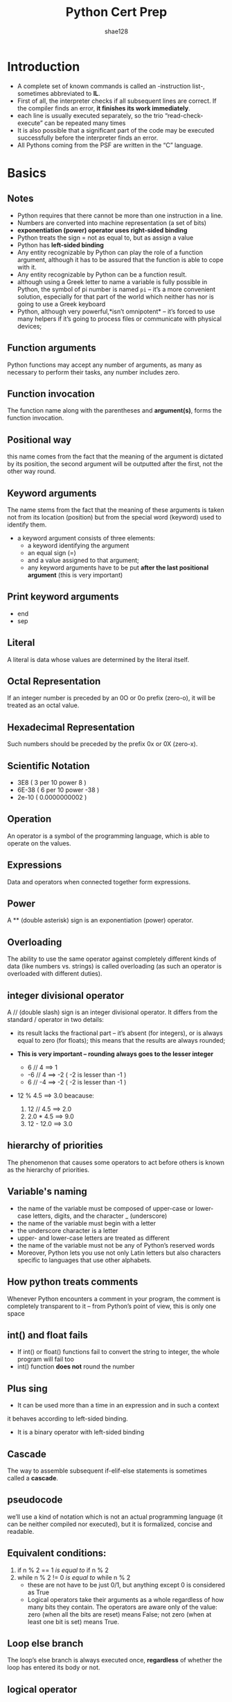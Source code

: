 #+TITLE: Python Cert Prep
#+AUTHOR: shae128

 #+SETUPFILE: ../../../orgLatex/orgLatexConfig.org 

 #+LATEX: \newpage

* Introduction
- A complete set of known commands is called an -instruction list-,
  sometimes abbreviated to *IL*.
- First of all, the interpreter checks if all subsequent lines are
  correct. If the compiler finds an error, *it finishes its work
  immediately*.
- each line is usually executed separately, so the trio
  “read-check-execute” can be repeated many times
- It is also possible that a significant part of the code may be
  executed successfully before the interpreter finds an error.
- All Pythons coming from the PSF are written in the “C” language.

#+LATEX: \newpage
* Basics
** Notes

- Python requires that there cannot be more than one instruction in a line.
- Numbers are converted into machine representation (a set of bits)
- *exponentiation (power) operator uses right-sided binding* 
- Python treats the sign = not as equal to, but as assign a value
- Python has *left-sided binding*
- Any entity recognizable by Python can play the
  role of a function argument, although it has to be assured that the
  function is able to cope with it.
- Any entity recognizable by Python can be a function result.
- although using a Greek letter to name a variable is fully possible
  in Python, the symbol of pi number is named ~pi~ – it’s a more
  convenient solution, especially for that part of the world which
  neither has nor is going to use a Greek keyboard
- Python, although very powerful,*isn’t omnipotent* – it’s forced to
  use many helpers if it’s going to process files or communicate with
  physical devices;

** Function arguments
Python functions may accept any number of arguments, as many as
necessary to perform their tasks, any number includes zero.
** Function invocation
The function name along with the parentheses and *argument(s)*, forms
the function invocation.
** Positional way 
this name comes from the fact that the meaning of the argument is
dictated by its position, the second argument will be outputted after
the first, not the other way round.
** Keyword arguments 
The name stems from the fact that the meaning of these arguments is
taken not from its location (position) but from the special word
(keyword) used to identify them.
- a keyword argument consists of three elements: 
    - a keyword identifying the argument
    - an equal sign (=)
    - and a value assigned to that argument;
    - any keyword arguments have to be put *after the last positional
      argument* (this is very important)
** Print keyword arguments 
  - end
  - sep
** Literal 
A literal is data whose values are determined by the literal itself.
** Octal Representation 
If an integer number is preceded by an 0O or 0o prefix (zero-o), it
will be treated as an octal value.
** Hexadecimal Representation 
Such numbers should be preceded by the prefix 0x or 0X (zero-x).
** Scientific Notation 
  - 3E8 ( 3 per 10 power 8 )
  - 6E-38 ( 6 per 10 power -38 )
  - 2e-10 ( 0.0000000002 )
** Operation 
An operator is a symbol of the programming language, which is able to
operate on the values.
** Expressions 
Data and operators when connected together form expressions.
** Power 
A ** (double asterisk) sign is an exponentiation (power) operator.
** Overloading
The ability to use the same operator against completely different
kinds of data (like numbers vs. strings) is called overloading (as
such an operator is overloaded with different duties).
** integer divisional operator 
A // (double slash) sign is an integer divisional operator. It differs
from the standard / operator in two details:

  - its result lacks the fractional part – it’s absent (for integers),
    or is always equal to zero (for floats); this means that the
    results are always rounded;

  - *This is very important – rounding always goes to the lesser
    integer*
    - 6 // 4 ==> 1
    - -6 // 4 ==> -2 ( -2 is lesser than -1 )
    - 6 // -4 ==> -2 ( -2 is lesser than -1 )

  - 12 % 4.5 ==> 3.0 beacause:
    1. 12 // 4.5 ==> 2.0
    2. 2.0 * 4.5 ==> 9.0
    3. 12 - 12.0 ==> 3.0

** hierarchy of priorities 
The phenomenon that causes some operators to act before others is
known as the hierarchy of priorities.
** Variable's naming
- the name of the variable must be composed of upper-case or
  lower-case letters, digits, and the character _ (underscore)
- the name of the variable must begin with a letter
- the underscore character is a letter
- upper- and lower-case letters are treated as different
- the name of the variable must not be any of Python’s reserved words
- Moreover, Python lets you use not only Latin letters but also
  characters specific to languages that use other alphabets.
** How python treats comments
Whenever Python encounters a comment in your program, the comment is
completely transparent to it – from Python’s point of view, this is
only one space
** int() and float fails
- If int() or float() functions fail to convert the string to integer,
  the whole program will fail too
- int() function *does not* round the number
** Plus sing 
- It can be used more than a time in an expression and in such a context
it behaves according to left-sided binding.
- It is a binary operator with left-sided binding
** Cascade
The way to assemble subsequent if-elif-else statements is sometimes
called a *cascade*.
** pseudocode 
we’ll use a kind of notation which is not an actual programming
language (it can be neither compiled nor executed), but it is
formalized, concise and readable.
** Equivalent conditions:
1) if n % 2 == 1  /is equal to/ if n % 2
2) while n % 2 != 0 /is equal to/ while n % 2
   - these are not have to be just 0/1, but anything except 0 is
     considered as True
   - Logical operators take their arguments as a whole regardless of
     how many bits they contain. The operators are aware only of the
     value: zero (when all the bits are reset) means False; not zero
     (when at least one bit is set) means True.
** Loop else branch
The loop’s else branch is always executed once, *regardless* of
whether the loop has entered its body or not.
** logical operator
- conjunction :: and
- disjunction :: or
** bitwise operators 
However, there are four operators that allow you to manipulate single
bits of data. They are called bitwise operators
g
1) &     (ampersand)  bitwise conjunction
2) |        (bar)              bitwise disjunction
3) ~     (tilde)            bitwise negation
4) ^     (caret)           bitwise exclusive or (xor)
*** To make it easy:
- & requires exactly two 1s to provide 1 as the result
- | requires at least one 1 to provide 1 as the result
- ^ requires exactly one 1 to provide 1 as the result
** Bit mask :: 
- to Determine :: if FlagRegister & myMask: #is set
- to Reset :: FlagRegister &= ~myMask
- to Set :: FlagRegister |= myMask
- to negate :: FlagRegister ^= myMask
** Shifting 
- Shifting is applied only to integer values
- as two is the base for binary numbers (not 10), shifting a value one
  bit to the left thus corresponds to multiplying it by two;
  respectively, shifting one bit to the right is like dividing by two
  (notice that the rightmost bit is lost).  The shift operators in
  Python are a pair of diagraphs, << and >>, clearly suggesting in
  which direction the shift will act.  The left argument of these
  operators is an integer value whose bits are shifted. The right
  argument determines the size of the shift. It shows that this
  operation is certainly not commutative.
** List Elements
You can’t access an element which doesn’t exist – you can neither get
its value nor assign it a value, so you need append() method
** Method ~ Function
A method is owned by the data it works for, while a function is owned
by the whole code.
** list.insert(where, what)
** to change value of 2 variables 
var1, var2 = var2, var1
*** also for lists exp:
num[0], num[4] = num[4], num[0]
** list ~ variables
- the name of an ordinary variable is the name of its content
- the name of a list is the name of a memory location where the list
  is stored. so ~list2 = list1~ copies the name of the array, not its
  contents. In effect, the two names (list1 and list2) identify the
  same location in the computer memory. Modifying one of them affects
  the other, and vice versa.

** slice
- syntax :: ~list[start:end]~
            this contains from start to end-1 
- slice is an element of Python syntax that allows you to make a brand
  new copy of a list, or parts of a list. It actually copies the list’s
  contents, not the list’s name
- ~list2 = list1[:]~ 
  copy content of the list1 to the list2
- exp
  ~list1 = [1, 2, 5, 4, 8, 0]~ 
  ~list2 = list1[1:3]~ 
  this will result the list2 as [2,5] which contain
  first and second element of list1 but not third one

** del
- syntax :: ~del list[start:end]~
- exp ~del list[:]~ will empty the list
- syntax :: ~del list~ will delete the list
** in ~ not in
 - ~in~ checks if a given element (its left argument) is currently
   stored somewhere inside the list
 - ~not in~ checks if a given element (its left argument) is absent in
   a list
** list in list
 - ~board[[ i for i in range(8)] for j in range(8)]~
   this create a 8X8 matrix

** function invocation
 - As python is a scripting language You mustn’t invoke a function
   which is not known at the moment of invocation.
 - You mustn’t have a function and a variable of the same
   name. Assigning a value to the a name of a function causes Python
   to forget its previous role and the function will become
   unavailable.
** function's Parameter
 - A parameter is actually a variable, but there are two important
   factors that make parameters different and special:
      1) they exist only inside functions in which they have been
         defined, and the only place where the parameter can be
         defined is a space between a pair of parentheses in the def
         statement
      2) assigning a value to the parameter is done at the time of the
         function’s invocation, by specifying the corresponding
         argument.
         
** Parameter ~ Argument
 - A parameter is a variable in a method definition. When a method is
   called, the arguments are the data you pass into the method's
   parameters. In fact Parameter is variable in the declaration of
   function. Argument is the actual value of this variable that gets
   passed to function.
 - *important*, specifying one or more parameters in a function’s
   definition is also a requirement, and *you have* to fulfill it during
   invocation. You must provide as many arguments as there are defined
   parameters. Failure to do so will cause an error.
** Shadowing
 variable shadowing occurs when a variable declared within a certain
 scope (like function) has the same name as a
 variable declared in an outer scope.
** Function's data passing
 - Positional parameter passing :: 
      A technique which assigns the i'th (first, second, and so on)
      argument to the i'th (first, second, and so on) function
      parameter is called /positional parameter passing/
 - Positional arguments :: 
      while arguments passed in the above way are named /positional arguments/.
 - keyword argument passing :: 
      Python offers another convention for passing arguments, where
      the meaning of the argument is dictated by its name, not by its
      position – it’s called keyword argument passing.

 - *Note that* You can mix both fashions if you want – there is only
   one unbreakable rule: you have to put positional arguments before
   keyword ones.
** return
 - just ~return~ :: 
      it causes the immediate termination of the function’s execution,
      and an instant return (hence the name) to the
      point of invocation. if a function is not intended
      to produce a result, using the return instruction
      is not obligatory – it will be executed implicitly
      at the end of the function.
            + Don’t forget this: if a function doesn’t return a certain
              value using a return expression clause, it is assumed that
              it implicitly returns None.
 - ~return expression~ :: 
      it causes the immediate termination of the function’s execution
      and moreover, the function will evaluate the expression’s value
      and will return (hence the name once again) it as the function’s
      result.
** None
 - data of this value doesn’t represent any reasonable value –
   actually, it’s not a value at all; hence, it mustn’t take part in
   any expressions.
 - There only two kinds of circumstances when None can be safely used:
   1) when you assign it to a variable (or return it as a function’s
      result)
   2) when you compare it with a variable to diagnose its internal state.
** scope (very important)
*** variables
- The scope of a name (e.g., a variable name) is the part of a code
  where the name is properly recognizable.
- a variable existing outside a function has a scope inside the
  functions’ bodies. But if you want to modify it you should use
  *global* key word inside the function to make changes globaly, if not
  you will define an internal variable inside the function
- so a variable existing outside a function has a scope inside the
  function’s bodies, excluding those of them which define a variable
  of the same name.
- It also means that the scope of a variable existing outside a
  function is supported only when getting its value
- the variable created inside the function is not the same as when
  defined outside it – it seems that there two different variables of
  the same name;
- moreover, the function’s variable shadows the variable coming from
  the outside world.

*** list
- for lists it's totally different as demonstrated below
- in any condition you can modify list using method inside or outside
  function, supriselly even if you modify list which is passed as
  argument to function with it's parameter name, this will modify
  global list
- But if you modify without methods via parameter name it will modify
  just inside function

*** conclusion

**** with parameter
| action                                     | effect                     |
|--------------------------------------------+----------------------------|
| if assign something via parameter name     | just effects local paramet |
|--------------------------------------------+----------------------------|
| if modify using parameter name via methods | effects globaly and localy |
|--------------------------------------------+----------------------------|
| if modify using list name via methods      | effects globaly and localy |
|--------------------------------------------+----------------------------|
|                                            |                            |

**** without parameter
| action                                  | effect                          |
|-----------------------------------------+---------------------------------|
| if assign something via global list name | creates a new list localy       |
|                                         | and does not effect global list |
|-----------------------------------------+---------------------------------|
| if modify using list name via methods   | effects globaly                 |
|-----------------------------------------+---------------------------------|
| if modify using non existence parameter | run-time error                  |
| via methods                             |                                 |
  
*** Sample Code

 #+BEGIN_SRC python -n :results output pp replace :exports both 
   # in this sectoin i'm going to examin scope for list

   list1 = [1, 2, 3, 4, 5]
   list2 = [1, 2, 3, 4, 5]
   list3 = [1, 2, 3, 4, 5]
   list4 = [1, 2, 3, 4, 5]
   list5 = [1, 2, 3, 4, 5]


   # this will test just modification inside the function
   def test1(lst):
       print("Test 1 lst", lst)
       lst = [1, 2]
       print('Test 1 modified lst:  ', lst)
       print("Test 1 list:", list1)


   print("----------TEST 1----------")
   test1(list1)
   print("outside", list1)


   # now lets test list modification via methods inside the function
   def test2(lst):
       print("Test 2 lst", lst)
       lst.append(6)
       print("Test 2 modified lst:  ", lst)
       print("Test 2 list:", list2)


   print("----------TEST 2----------")
   print("outside before function invocation:", list2)
   test2(list2)
   print("outside:", list2)


   # now lets test list modification via methods outside the function
   def test3(lst):
       print("Test 3 lst", lst)
       list3.append(6)
       print("Test 3 lst after modifing list3 :  ", lst)
       print("Test 3 list:", list3)


   print("----------TEST 3----------")
   print("outside before function invocation:", list3)
   test3(list3)
   print("outside:", list3)


   # Test list modification without passing as argument via methods
   def test4():
       list4.append(6)
       print("Test 4 list:", list4)


   print("----------TEST 4----------")
   print("outside before function invocation:", list4)
   test4()
   print("outside:", list4)



   # Test list modification without passing as argument without methods
   def test5():
       list5 = [1, 2]
       print("Test 5 inside function list5 :", list5)


   print("----------TEST 5----------")
   print("outside before function invocation list5:", list5)
   test5()
   print("outside after invocation list5:", list5)


 #+END_SRC

 #+RESULTS:
 #+begin_example
 ----------TEST 1----------
 Test 1 lst [1, 2, 3, 4, 5]
 Test 1 modified lst:   [1, 2]
 Test 1 list: [1, 2, 3, 4, 5]
 outside [1, 2, 3, 4, 5]
 ----------TEST 2----------
 outside before function invocation: [1, 2, 3, 4, 5]
 Test 2 lst [1, 2, 3, 4, 5]
 Test 2 modified lst:   [1, 2, 3, 4, 5, 6]
 Test 2 list: [1, 2, 3, 4, 5, 6]
 outside: [1, 2, 3, 4, 5, 6]
 ----------TEST 3----------
 outside before function invocation: [1, 2, 3, 4, 5]
 Test 3 lst [1, 2, 3, 4, 5]
 Test 3 lst after modifing list3 :   [1, 2, 3, 4, 5, 6]
 Test 3 list: [1, 2, 3, 4, 5, 6]
 outside: [1, 2, 3, 4, 5, 6]
 ----------TEST 4----------
 outside before function invocation: [1, 2, 3, 4, 5]
 Test 4 list: [1, 2, 3, 4, 5, 6]
 outside: [1, 2, 3, 4, 5, 6]
 ----------TEST 5----------
 outside before function invocation list5: [1, 2, 3, 4, 5]
 Test 5 inside function list5 : [1, 2]
 outside after invocation list5: [1, 2, 3, 4, 5]
 #+end_example

** global
 - Using this keyword inside a function with the name (or names
   separated with commas) of a variable(s), forces Python to refrain
   from creating a new variable inside the function – the one accessible
   from outside will be used instead. In other words, this name becomes
   global (it has a global scope, and it doesn’t matter whether it’s the
   subject of read or assign).
 - if the argument is a list, then changing the value of the
   corresponding parameter doesn’t affect the list
 - but if you change a list identified by the parameter (note: the
   list, not the parameter!), the list will reflect the change.

** recursion
recursion is a technique where a function invokes itself.
** sequence type
 A sequence type is a type of data in Python which is able to store
 more than one value (or less than one, as a sequence may be empty),
 and these values can be sequentially (hence the name) browsed,
 element by element. As the for loop is a tool especially designed to
 iterate through sequences, we can express the definition as:
*a sequence is data which can be scanned by the for loop.* like *list*
** mutability
It is a property of any of Python’s data that describes its readiness to
be freely changed during program execution. There are two kinds of
Python data: mutable and immutable.

*** mutable
Mutable data can be freely updated at any time – we call such an
operation in situ. In situ is a Latin phrase that translates as
literally “in position”. For example, the following instruction
modifies the data in situ: ~list.append(1)~

*** immutable
*Immutable data cannot be modified in this way.* Imagine that a list can
only be assigned and read over. You would be able neither to append an
element to it, nor remove any element from it. This means that
appending an element to the end of the list would require the
recreation of the list from scratch. You would have to build a
completely new list, consisting of the all elements of the already
existing list, plus the new element.
** tuple
 A tuple is an *immutable sequence type*. It can behave like a list, but
 it mustn’t be modified in situ.

*** syntax 
name = (value, value, value)
or
name = value, value, value

- value could be anything hence float, int, str, ...
- *If you want to create a one-element tuple, you have to take into
  consideration the fact that, due to syntax reasons*

** dictionary
 The dictionary is another Python data structure. It’s not a sequence
 type (but can be easily adapted to sequence processing) and it is
 mutable.
- each key must be unique – it’s not possible to have more than one
  key of the same value;
- a key may be data of any type: it may be a number (integer or
  float), or even a string;
- a dictionary is not a list – a list contains a set of numbered
  values, while a dictionary holds pairs of values;
- the len() function works for dictionaries, too – it returns the
  numbers of key–value elements in the dictionary
- a dictionary is a one-way tool – if you have an English–French
  dictionary, you can look for French equivalents of English terms,
  but not vice versa.
- The order in which a dictionary stores its data is completely out of
  your control, and your expectations. That’s normal.

*** syntax
name = { key:value, key:value }

*** access
- name[key]

- via keys() method
  #+BEGIN_SRC python
    for key in dct.keys():
        print(dct[key])
  #+END_SRC
 
- via values() method
  #+BEGIN_SRC python
    for value in dct.values():
        print(values)
  #+END_SRC
 
- via items() method which return a list of tuples
  #+BEGIN_SRC python
    for key, value in dct.items():
        print(key, value)
  #+END_SRC
 
*** add
name[newKey] = newValue
*180 degree different from lists*

*** del
del name[key]


#+LATEX: \newpage
** Table of priorities

#+CAPTION: Priority Table
#+ATTR_LATEX: :width 330px 
[[./images/priorities.png]]

#+LATEX: \newpage
* Modules and Packages 
** Namespace
Namespace is a space in which some names exist and the names don’t
conflict with each other; in fact *there are not* two different objects of the
same name.
** Module

#+CAPTION: Modules and Packages Hierarchy
#+ATTR_LATEX: :width 220px 
[[./images/moduleHierarchy.png]]

Python has a way to put definitions in a file and use them in a script
or in an interactive instance of the interpreter. Such a file is
called a module; a module is a *kind of container* filled with
functions. You can pack as many functions as you want into one module
and distribute it across the world;
             
- First of all, a module is identified by its name.
- All modules, along with the built-in functions, form the
  “Python standard library”. [[https://docs.python.org/3/library/index.html][Python Standard Library]]
- Each module consists of entities (like a book consists of
  chapters). These entities can be functions, variables, constants,
  classes, and objects. If you know how to access a particular module,
  you can make use of any of the entities it stores.
  
#+LATEX: \newpage
** Package

#+CAPTION: Package example tree
#+ATTR_LATEX: :width 180px
[[./images/packageTree.png]]

Making many modules may cause a little mess – sooner or
later you’ll want to group your modules exactly in the
same way as you’ve previously grouped functions, the
solution is a *package*; in the world of modules, a
package plays a similar role to a folder/directory in the
world of files.

*** Locating package's files
for instance according to the image above:
- the location of a function named FunT() from the tau package may be
  described as:

  ~extra.good.best.tau.FunT()~

- a function marked as below comes from the ~psi~ module being stored in
  the ~ugly~ subpackage of the ~extra~ package.

  ~extra.ugly.psi.FunP()~

  
*** Initialization package
The initialization of a module is done by an unbound code (not a part
of any function) located inside the module’s file. As a package is not
a file, this technique is useless for initializing packages. You need
to use a different trick instead – Python expects that there is a file
with a very unique name inside the package’s folder *~__init__.py~*.
The content of the file is executed when any of the package’s modules
is *imported*. If you don’t want any special initializations, you can
leave the file empty, but you mustn’t omit it.


- Note: it’s not only the “root” folder that can contain the
  ~__init__.py~ file – you can put it inside any of its subfolders
  (subpackages) too. It may be useful if some of the subpackages require
  individual treatment and special kinds of initialization.
** Import 
+ syntax :: ~import moduleName1, moduleName2, ...~
  - The instruction may be located anywhere in your code, but it must be
    placed before the first use of any of the module’s entities.
  - The instruction imports two modules, first the one named ~moduleName1~ and
    then the second named ~moduleName2~.
    
+ syntax :: ~import moduleName as alias~
  - Aliasing causes the module to be identified under a different
    name than the original. This may shorten the qualified names,
    too.
  - after successful execution of an aliased import, the original
    module name becomes *inaccessible* and must not be used.

+ If the module of a specified name exists and is accessible (a module
  is in fact a Python source file), Python imports its contents, i.e.,
  all the names defined in the module become known, but they *don’t
  enter your code’s namespace.* So to use something from imported
  module use have to specify it's module name to avoid conflicts
  between your namespace and module namespace. Simply put:
  - The name of the module
  - a dot;
  - The name of the entity

+ syntax :: ~from moduleName import entity~
  - the listed entities (and only those ones) are imported from the
    indicated module;
  - the names of the imported entities *are accessible without
    qualification*.
  - In this method if you assign anything to any of imported entities
    or define a function with their name, you will shadow the module's
    entities and from now on you don't have access to module entities
    anymore!
  - *Vise versa,* if you import module's entities after some value or
    functions which has the same name, the module entities will shadow
    them.

+ syntax :: ~from moduleName import *~
  - This is like the previous condition but import all module's entities
  - *Be careful*, in this way if you don't know some module's
    entities, you may cause a conflict or name shadowing

+ syntax :: ~from moduleName import entity as alias, entity as alias, entity as alias, ...~
  - In turn, when you use the ~from module import name~ variant and you
    need to change the entity’s name, you make an alias for the
    entity. This will cause the name to be replaced by the alias you
    choose.
  - As previously, the original (unaliased) name becomes inaccessible.

    
/Note: import is also a keyword (with all the
consequences of this fact)./

*** import addressing
- If the module is not in the same directory but the directory is a
  child of current directory:
  + ~import directoryName.moduleName~
  + OR 
    #+BEGIN_SRC python -n
    from sys import path
    path.append("./directoryName")
    import moduleName
    #+END_SRC
- If the module is not in the same directory and the directory is not
  a child of current directory:
  - To be like:
    #+BEGIN_SRC python -n
    from sys import path
    path.append("path/to/module's/directory")
    import moduleName
    #+END_SRC
    
    
- Let assume we have a package named *extra*, if we zip hole files and
  directories in a zip file named *extrapack.zip* now we can *append*
  this file to the *path* variable and by then we can treat the
  package as it's name is *extra* not *extrapack.zip*!!! for instance
  ~import extra.good.best.sigma as sig~ . Because python treats zip
  files almost as regular file/directories
- Remember if you import the hole module or package, every time you
  want to use them you have to specify *fully qualified path* to them,
  if you don't like it: 
  - use ~from ... import ...~ 
  - or use alias ~import ... as ...~
- We’ve used the append() method – in effect, the new path will occupy
  the last element in the path list; if you don’t like the idea, you can
  use insert() instead.
- The above method works as the same also for packages

  #+LATEX: \newpage
** Creating a Module
1. Creating a file with module name and .py extension
2. Creating a file which is named *main.py*, it contains just a line
   like ~import module~ (of course it's not part of creating a module,
   we made it to test importing the module)
3. Having this two files and executing main.py, a directory will be
   created which is named *~__pycache__~*. This directory contains a
   file most like *module.cpython-xy.pyc*
   - The name of the file is the same as your module’s name 
   - he part after the first dot says which Python implementation has
     created the file (CPython here) and its version number. (xy)
   - The last part (pyc) comes from the words “Python” and “compiled”
     
*** Notes:
- When Python imports a module for the first time, it translates
  its contents into a somewhat compiled shape. The file doesn’t contain
  machine code – it’s internal Python semi-compiled code, ready to be
  executed by Python’s interpreter. As such a file doesn’t require lots
  of the checks needed for a pure source file, the execution starts
  faster, and runs faster, too. Python is able to check if the module’s
  source file has been modified (in this case, the *pyc* file will be
  rebuilt) or not (when the *pyc* file may be run at once). As this
  process is fully automatic and transparent, you don’t have to keep it
  in mind.

- When a module is imported, its content is *implicitly
  executed* by Python. Be careful, so for example if you have a print()
  barely in you module, it will execute!. But in fact it gives the
  module the chance to initialize some of its internal aspects (e.g., it
  may assign some variables with useful values). The initialization
  takes place *only once*, when the first import occurs, so the
  assignments done by the module aren’t repeated unnecessarily.

  - Imagine the following context:

    + there is a module named ~mod1~;
    + there is a module named ~mod2~ which contains the import ~mod1~
      instruction;
    + there is a main file containing the import ~mod1~ and import ~mod2~
      instructions.

At first glance, you may think that mod1 will be imported twice
fortunately, *only the first import occurs.* Python remembers the
imported modules and silently omits all subsequent imports.

*** ~__name__~ variable
- when you run a file directly, its ~__name__~ variable is set to
  ~__main__~;
- when a file is imported as a module, its ~__name__~ variable is set to
  the file’s name (excluding .py)

*** variable deceleration  
Unlike many others programming languages, Python has no means of
allowing you to hide such variables from the eyes of the module’s
users. You can only inform your users that this is your variable, that
they may read it, but that they should not modify it under any
circumstances. This is done by preceding the variable’s name with ~_~
or ~__~, but remember, it’s only a convention. Your module’s users may
obey it or they may not. Exp, ~__counter = 0~

*** shabang
- syntax :: ~#!/usr/bin/env python3~
For Unix and Unix-like OSs (including MacOS) such a line instructs the
OS how to execute the contents of the file (in other words, what
program needs to be launched to interpret the text). In some
environments (especially those connected with web servers) the absence
of that line will cause trouble;

*** doc-string 
- syntax :: ~"""the module description"""~
a string (maybe a multiline) placed before any module instructions
(including imports) is called the doc-string, and should briefly
explain the purpose and contents of the module;

** path
There’s a special variable (actually a list) storing all locations
(folders/directories) that are searched in order to find a module
which has been requested by the import instruction. Python browses
these folders in the order in which they are listed in the list – if
the module cannot be found in any of these directories, the import
*fails*. Otherwise, *the first folder* containing a module with the
desired name will be taken into consideration and /if any of the/
/remaining folders contains a module of that name it will be/
/*ignored*./ The variable is named ~path~, and it’s accessible through
the module named ~sys~.

- there is a zip file listed as one of the path’s elements – it’s not
  an error. Python is able to treat zip files as ordinary folders –
  this can save lots of storage.
- the folder in which the execution starts is listed in the first
  path’s element.
  
** dir()
it is able to reveal all the names provided through a particular
module. There is one condition: the module has to have been previously
imported as a whole (i.e., using the import module instruction – from
module is not enough).  The function returns an alphabetically sorted
list containing all entities’ names available in the module identified
by a name passed to the function as an argument. 

/Note: if the module’s name has been aliased, you must use the alias,
not the original name./

** Some math functions
*** pow()
pow(x,y) This is a built-in function, and doesn’t have to be imported.
*** floor() & ceil()
floor always round to smaller number, where ceil round to bigger number

#+BEGIN_SRC python -n :results output pp replace :exports both 

 from math import ceil, floor, trunc

 x = 1.4
 y = 2.6
 print(floor(x), floor(y))
 print(floor(-x), floor(-y))
 print(ceil(x), ceil(y))
 print(ceil(-x), ceil(-y))
 print(trunc(x), trunc(y))
 print(trunc(-x), trunc(-y))

#+END_SRC

#+RESULTS:
: 1 2
: -2 -3
: 2 3
: -1 -2
: 1 2
: -1 -2

*** random()
- Produces a float number x coming from the range (0.0, 1.0) –in other
  words: (0.0 <= x < 1.0).
- A random number generator takes a value called a seed, treats it as
  an input value, calculates a “random” number based on it.
*** seed()
- ~seed()~ – sets the seed with the current time;
- ~seed(i)~ – sets the seed with the integer value i.
*** randrange()
If you want integer random values, one of the following functions
would fit better. First three one has *right-sided exclusion!* but the
last one ~randint(left, right)~ starts from /left/ and ends on /right/
which also could contain /right/ integer

1. randrange(end)
2. randrange(beg,end)
3. randrange(beg, end, step)
4. randint(left, right)


#+BEGIN_SRC python -n :results output pp replace :exports both 
  from random import randrange, randint

  print(randrange(5))
  print(randrange(0,5))
  print(randrange(0,20,2))
  print(randint(0,1))
#+END_SRC

#+RESULTS:
: 3
: 2
: 6
: 1

*** choice()
- syntax :: ~choice(sequence)~
Chooses a “random” element from the input sequence(list,...) and
returns it.
*** sample()
- syntax :: ~sample(sequence, elements_to_chose=1)~
Chooses some of the input elements(default in one), returning a list with the
choice. The elements in the sample are placed in random order. Note:
the ~elements_to_chose~ must not be greater than the length of the input
sequence.


#+BEGIN_SRC python -n :results output pp replace :exports both 
  from random import sample
  lst = list(range(0, 10))
  print(sample(lst, 5))
#+END_SRC

#+RESULTS:
: [8, 4, 1, 9, 7]


  #+LATEX: \newpage

** Some platform functions
*** platform()
- syntax :: 
#+BEGIN_SRC python -n :results output pp replace :exports both 
  from platform import platform
  platform(aliased=False, terse=False)
#+END_SRC

#+RESULTS:

  - aliased→ when set to True (or any non-zero value) it may cause the
    function to present the alternative underlying layer names instead
    of the common ones;
  - terse→ when set to True (or any non-zero value) it may convince
    the function to present a briefer form of the result (if possible)

*** machine()
- syntax :: 
#+BEGIN_SRC python -n :results output pp replace :exports both 
  from platform import machine
  print(machine())
#+END_SRC

#+RESULTS:
: x86_64

- Sometimes, you may just want to know the generic name of the
  processor which runs your OS together with Python and your code – a
  function named machine() will tell you that. As previously, the
  function returns a string.

*** processor()
- syntax :: 
#+BEGIN_SRC python -n :results output pp replace :exports both 
  from platform import processor
  print(processor())
#+END_SRC

#+RESULTS:
: i386

- The processor() function returns a string filled with the real
  processor name (if possible)

*** system()
- syntax :: 
#+BEGIN_SRC python -n :results output pp replace :exports both 
  from platform import system
  print(system())
#+END_SRC

#+RESULTS:
: Darwin

- A function named system() returns the generic OS name as a string

*** version()
- syntax :: 
#+BEGIN_SRC python -n :results output pp replace :exports both 
  from platform import version
  print(version())
#+END_SRC

#+RESULTS:
: Darwin Kernel Version 18.2.0: Fri Oct  5 19:41:49 PDT 2018; root:xnu-4903.221.2~2/RELEASE_X86_64

- The OS version is provided as a string by the version() function

*** python info
- syntax :: 
#+BEGIN_SRC python -n :results output pp replace :exports both 
  from platform import python_implementation, python_version_tuple
  print(python_implementation())
  print(python_version_tuple())
#+END_SRC

#+RESULTS:
: CPython
: ('3', '7', '0')

- ~python_implementation()~ → returns a string denoting the Python
  implementation (expect 'CPython' here, unless you decide to use any
  non-canonical Python branch)
- ~python_version_tuple()~ → returns a three-element tuple filled with:
  + the major part of Python’s version;
  + the minor part;
  + the patch level number
  + for exp:  ('3', '7', '0')

* Error and Exception
** Raising an exception
Each time your code tries to do something
wrong/foolish/irresponsible/crazy/unenforceable, Python does two
things:

- it stops your program;
- it creates a special kind of data, called an exception.

Both of these activities are called raising an exception.We can say
that Python always raises an exception (or that an exception has been
raised) when it has no idea what do to with your code.

** try - except
1. the ~try~ keyword begins a block of the code which may or may not be
   performing correctly;
2. next, Python tries to perform the risky action; if it fails, an
   exception is raised and Python starts to look for a solution;
3. ~except~ keyword starts a piece of code which will be executed if
  anything inside the try block goes wrong – if an exception is
  raised inside a previous try block, it will fail here, so the code
  located after the except keyword should provide an adequate
  reaction to the raised exception;
4. *returning* to the previous nesting level ends the try-except
   section.
   

Sample code:
#+BEGIN_SRC python -n :results output pp replace :exports both
  a = 1
  b = 0

  try:
      print("START")
      print(a / b)
  except:
      print('It cannot be done!')

  print('THE END')

#+END_SRC

#+RESULTS:
: START
: It cannot be done!
: THE END

Note: Code block inside the ~try~ will execute until first error and
after that python will immediately jumps out of the block and into the
first instruction located after the except: keyword; this means that
*some* of the instructions from the block may be silently omitted.

*** try - multiple exceptions
- syntax
  - if an unnamed except branch exists (one without an exception
    name), it has to be specified as the last.
  - In case you do not have any general exception(unnamed except), if
    none of the specified named except branches matches the raised
    exception, the exception remains unhandled.

#+BEGIN_SRC python -n
  try:
      .
      .
  except exc1:
      .
      .
  except exc2:
      .
      .
  except:
      .
      .
#+END_SRC

#+BEGIN_SRC python -n
  try:
      .
      .
  except (exc1, exc2)
      .
      .
  except:
      .
      .
#+END_SRC

- Sample code
#+BEGIN_SRC python -n :results output pp replace :exports both
  try:
      x = 0
      y = 1 / x
      print(y)
  except ZeroDivisionError:
      print('Cannot divide by zero sorry')
  except ValueError:
      print('You have to enter an integer value')
  except:
      print('Oh, dear')

  print('THE END')
#+END_SRC

#+RESULTS:
: Cannot divide by zero sorry
: THE END


  
#+LATEX: \newpage
*** finally
Code in a finally statement even runs if an uncaught exception occurs
in one of the preceding blocks.

#+BEGIN_SRC python -n :results output pp replace :exports both
  try:
      print(1)
      print(10 / 0)
  except ZeroDivisionError:
      print('unknown_var')
  finally:
      print("This is executed last")
#+END_SRC

#+RESULTS:
: 1
: unknown_var
: This is executed last

** Anatomy of exceptions

#+CAPTION: Exception tree
#+ATTR_LATEX: :width 320px 
[[./images/exceptions.png]]

Some of the built-in exceptions are more general (they include other
exceptions) while others are completely concrete (they represent
themselves only). We can say that the closer to the root an exception
is located, the more general (abstract) it is. In turn, the exceptions
located at the branches’ ends (we can call them leaves) are concrete.

- *The order of the branches matters!*
- don’t put more general exceptions before more concrete ones; 
- each raised exception falls into the first matching branch;
- the matching branch doesn’t have to specify the same exception
  exactly – it’s enough that the exception is more general (more
  abstract) than the raised one.

** Some useful exceptions  
*** BaseException ← Exception ← ArithmeticError
an abstract exception including all exceptions caused by arithmetic
operations like zero division or an argument’s invalid domain

*** BaseException ← Exception ← AssertionError
a concrete exception raised by the assert instruction when its
argument evaluates to *False, None, zero, or an empty string*

#+BEGIN_SRC python -n
  from math import tan,radians
  angle = int(input('Enter integral angle in degrees: '))
  # we must be sure that angle != 90 + k*180
  assert angle % 180 != 90
  print(tan(radians(angle)))
#+END_SRC

*** BaseException
the most general (abstract) of all Python exceptions – all other
exceptions are included in this one; it can be said that the following
two except branches are equivalent:

~except:~

~except BaseException:~

*** BaseException ← Exception ← LookupError ← IndexError
a concrete exception raised when you try to access a non-existent
sequence’s element (e.g., a list’s)

#+BEGIN_SRC python -n
  # the code shows an extravagant way of leaving the loop
  list = [1,2,3,4,5]
  ix = 0
  doit = True
  while doit:
      try:
          print(list[ix])
          ix += 1
      except IndexError:
          doit = False
  print('Done')
#+END_SRC

*** BaseException ← Exception ← LookupError
an abstract exception including all exceptions caused by errors
resulting from invalid references to different collections (lists,
dictionaries, tuples, etc.)

*** BaseException ← KeyboardInterrupt
a concrete exception raised when the user uses a keyboard shortcut
designed to terminate a program’s execution (Ctrl-C in most OSs); if
handling this exception doesn’t lead to program termination, the
program continues its execution. Note: this exception is not derived
from the Exception class.

#+BEGIN_SRC python -n 
  # this code cannot be terminated by pressing Ctrl-C
  from time import sleep
  seconds = 0
  while True:
      try:
          print(seconds)
          seconds += 1
          sleep(1)
      except KeyboardInterrupt:
          print("Don't do that!")
#+END_SRC

*** BaseException ← Exception ← MemoryError 
a concrete exception raised when an operation cannot be completed due
to a lack of free memory

#+BEGIN_SRC python -n 
  # this code causes the MemoryError exception
  # warning: executing this code may be crucial for your OS
  # don't run it in production environments!

  string = 'x'
  try:
      while True:
          string = string + string
          print(len(string))
  except MemoryError:
      print('This is not funny!')
#+END_SRC

*** BaseException ← Exception ← ArithmeticError ← OverflowError
a concrete exception raised when an operation produces a number too
big to be successfully stored

#+BEGIN_SRC python -n 
  # the code prints subsequent values of exp(k), k = 1,2,4,8,16,…
  from math import exp
  ex = 1
  try:
      while True:
          print(exp(ex))
          ex *= 2
  except OverflowError:
      print('Number is too big.')

#+END_SRC

*** BaseException ← Exception ← StandardError ← ImportError
a concrete exception raised when an import operation fails

#+BEGIN_SRC python -n
  # one of this imports will fail - which one?
  try:
      import math
      import time
      import abracadabra
  except:
      print('One of your imports has failed. ')
#+END_SRC

*** BaseException ← Exception ← LookupError ← KeyError
a concrete exception raised when you try to access a non-existent
collection’s element (e.g., a dictionary’s)

#+BEGIN_SRC python -n :results output pp replace :exports both
  # how to abuse the dictionary and how to deal with it
  dict = { 'a' : 'b', 'b' : 'c', 'c' : 'd' }
  ch = 'a'
  try:
      while True:
          ch = dict[ch]
          print(ch)
  except KeyError:
      print('No such key:', ch)

#+END_SRC

#+RESULTS:
: b
: c
: d
: No such key: d

** raise 
The raise instruction raises the specified exception named exc as if
it was raised in a normal
- *simulate* raising actual exceptions (e.g., to test your handling
  strategy)
- *partially handle* an exception and make another part of the code
  responsible for completing the handling (separation of concerns).
- The ~raise~ instruction may also be utilized without any exception
  name.
  - this kind of raise instruction may be used inside the except
    branch *only*;
  - using it in any other context *causes an error*.
  - The instruction will *immediately re-raise the same exception as
    currently handled.*
  #+BEGIN_SRC python -n :results output pp replace :exports both
    def badfun(n):
        try:
            return n/0
        except:
            print('I did it again!')
            raise

    try:
        badfun(0)
    except ArithmeticError:
        print('I see!')
    print('THE END')
  #+END_SRC

  #+RESULTS:
  : I did it again!
  : I see!
  : THE END
  
- Exceptions can be raised with arguments that give detail about them.

#+BEGIN_SRC python -n
name = "123"
raise NameError("Invalid name!")
#+END_SRC

** assert
How does it work?
- It evaluates the expression;
- if the expression evaluates to True, or a non-zero numerical value,
  or a non-empty string, or any other value different than None and
  False, it won’t do anything else;
- otherwise, it automatically and immediately raises an exception
  named AssertionError (in this case, we say that the assertion has
  failed)

How it can be used?
- you may want to put it into your code where you want to be
  absolutely safe from evidently wrong data, and where you aren’t
  absolutely sure that the data has been carefully examined before
  (e.g., inside a function used by someone else)
- raising an ~AssertionError~ exception secures your code from producing
  invalid results, and clearly shows the nature of the failure;
- assertions don’t supersede exceptions or validate the data – they
  are their supplements.
- It's also very good to use it for documentation of your code

#+BEGIN_SRC python -n
  import math
  x = float(input())
  assert x>=0.0
  x = math.sqrt(x)
  print(x)
#+END_SRC

- The assert can take a second argument that is passed to the
  AssertionError raised if the assertion fails.

#+BEGIN_SRC python -n
  temp = -10
  assert (temp >= 0), "Colder than absolute zero!"
#+END_SRC

** else
*A code labelled in this way is executed when (and only when) no*
*exception has been raised inside the ~try~ part*.  We can say that
exactly one branch can be executed after ~try:~ either the one
beginning with ~except~ (don’t forget that there can be more than one
branch of this kind) or the one starting with ~else~. Note that the
else branch has to be located after the last except branch.

#+BEGIN_SRC python -n
  def reciprocal(n):
          try:
                  n = 1 / n
          except ZeroDivisionError:
                  print("Division failed")
                  return None
          else:
                  print("Everything went fine")
                  return n


  print(reciprocal(2))
  print(reciprocal(0))
#+END_SRC

** finally
The ~try-except~ block can be extended in one more way – by adding a
part headed by the ~finally~ keyword (it must be the last branch of
the code designed to handle exceptions). Note that these two variants
(~else~ and ~finally~) aren’t dependent in any way, and they can
coexist or occur independently. The finally block is always executed
(it finalizes the try-except block execution, hence its name), no
matter what happened earlier, even when raising an exception, no
matter whether this has been handled or not.

#+BEGIN_SRC python -n
  def reciprocal(n):
          try:
                  n = 1 / n
          except ZeroDivisionError:
                  print("Division failed")
                  n = None
          else:
                  print("Everything went fine")
          finally:
                  print("It's time to say good bye")
                  return n

  print(reciprocal(2))
  print(reciprocal(0))
#+END_SRC

** Exception Object
You probably won’t be surprised to learn that exceptions are
classes. Furthermore, when an exception is raised, an object of the
class is instantiated, and goes through all levels of program
execution, looking for the except branch that is prepared to deal with
it.  Such an object carries some useful information which can help you
to precisely identify all aspects of the pending situation. To achieve
that goal, Python offers a special variant of the exception clause

In the code below you can see, the except statement is extended, and
contains an additional phrase starting with the as keyword, followed
by an identifier. The identifier is designed to catch the exception
object so you can analyze its nature and draw proper conclusions. Note
that the identifier’s scope covers its ~except~ branch, and doesn’t go
any further.

#+BEGIN_SRC python -n
  try:
          i = int("hello!")
  except Exception as e:
          print(e)
          print(e.__str__())

#+END_SRC

** Extending Exceptions 
The exceptions hierarchy is neither closed nor finished, and you can
always extend it if you want or need to create your own world
populated with your own exceptions. It may be useful when you create a
complex module which detects errors and raises exceptions, and you
want the exceptions to be easily distinguishable from any others
brought by Python.

This is done by defining your own, new exceptions as subclasses
derived from predefined ones.  Note that if you want to create an
exception which will be utilized as a specialized case of any built-in
exception, derive it from just this one. If you want to build your own
hierarchy, and don’t want it to be closely connected to Python’s
exception tree, derive it from any of the top exception classes, like
Exception.

In the code sample below we’ve defined our own exception, named
*MyZeroDivisionError*, derived from the built-in
*ZeroDivisionError*. As you can see, we’ve decided not to add any new
components to the class. In effect, an exception of this class can be
– depending of the desired point of view – treated like a plain
ZeroDivisionError, or considered separately.  The *doTheDivision()*
function raises either a *MyZeroDivisionError* or *ZeroDivisionError*
exception, depending on the argument’s value. The function is invoked
four times in total, while the first two invocations are handled using
only one except branch (the more general one) and the last two ones
with two different branches, able to distinguish the exceptions (don’t
forget: the order of the branches makes a fundamental difference!)

#+BEGIN_SRC python -n :results output pp replace :exports both
  class MyZeroDivisionError(ZeroDivisionError):
          pass

  def doTheDivision(mine):
          if mine:
                  raise MyZeroDivisionError("worse news")
          else:		
                  raise ZeroDivisionError("bad news")

  for mode in [False, True]:
          try:
                  doTheDivision(mode)
          except ZeroDivisionError:
                  print('Division by zero')


  for mode in [False, True]:
          try:
                  doTheDivision(mode)
          except MyZeroDivisionError:
                  print('My division by zero')
          except ZeroDivisionError:
                  print('Original division by zero')		
#+END_SRC

#+RESULTS:
: Division by zero
: Division by zero
: Original division by zero
: My division by zero

#+LATEX: \newpage
** Extending Exceptions Example
Here we've provided a good and yet simple example to help you
understand extending exception from the scratch!

#+BEGIN_SRC python -n :results output pp replace :exports both
  class PizzaError(Exception):
      def __init__(self, pizza, message):
          Exception.__init__(self,message)
          self.pizza = pizza

  class TooMuchCheeseError(PizzaError):
      def __init__(self, pizza, cheese, message):
          PizzaError.__init__(self,pizza,message)
          self.cheese = cheese

  def makePizza(pizza,cheese):
          if pizza not in ['margherita', 'capricciosa', 'calzone']:
                  raise PizzaError(pizza,"no such pizza in menu")
          if cheese > 100:
                  raise TooMuchCheeseError(pizza, cheese, "too much cheese")
          print("Pizza ready!")

  for (pz,ch) in [('calzone',0),('margherita',110),('mafia',20)]:
          try:
                  makePizza(pz,ch)
          except TooMuchCheeseError as tmce:
                  print(tmce, ':', tmce.cheese)
          except PizzaError as pe:
                  print(pe, ':', pe.pizza)
#+END_SRC

#+RESULTS:
: Pizza ready!
: too much cheese : 110
: no such pizza in menu : mafia

#+LATEX: \newpage

* Strings
** Terminology
- Computers store characters as numbers. Every character used by a
  computer corresponds to a unique number, and vice versa.
- The word “internationalization” is commonly shortened to I18N → Why?
  Look carefully – there is an I at the front of the word, next there
  are 18 different letters, and an N at the end.
- A classic form of ASCII code uses eight bits for each sign. Eight
  bits mean 256 different characters. The first 128 are used for the
  standard Latin alphabet (both upper-case and lower-case characters).
- A *code point* is a number which makes a character. For example, 32
  is a code point which makes a space in ASCII encoding. We can say
  that standard ASCII code consists of 128 code points.
- A *code page* is a standard for using the upper 128 code points to
  store specific national characters. This means that the one and same
  code point can make different characters when used in different code
  pages.
- In consequence, to determine the meaning of a specific code point,
  you have to know the target code page.
- *Unicode* assigns unique (unambiguous) characters (letters, hyphens,
  ideograms, etc.) to more than a million code points.
- The first 128 Unicode code points are identical to ASCII, and the
  first 256 Unicode code points are identical to the ISO/IEC 8859-1
  code page (a code page designed for western European languages).
- *UCS-4 uses 32 bits* (four bytes) to store each character, and the
  code is just the Unicode code points’ unique number. A file
  containing UCS-4 encoded text may start with a BOM (byte order
  mark), an unprintable combination of bits announcing the nature of
  the file’s contents. Some utilities may require it. As you can see,
  UCS-4 is a rather wasteful standard – it increases a text’s size by
  four times compared to standard ASCII.
- *UTF-8* The name is derived from Unicode Transformation Format.The
  concept is very smart. UTF-8 uses as many bits for each of the code
  points as it really needs to represent them. For example all Latin
  characters (and all standard ASCII characters) occupy eight bits;
  and non-Latin characters occupy 16 bits and non-Latin characters
  occupy 16 bits;
- *Python3 is completely I18Ned* because it fully supports Unicode and
  UTF-8:
  - you can use Unicode/UTF-8 encoded characters to name variables and
    other entities;
  - you can use them during all input and output.
- Don’t forget that a backslash (\) used as an escape character is *not included* 
  in the string’s total length.
- Python’s strings are *immutable sequences*. so:
  - ~del text[0]~ does not work. The only thing you can do with ~del~ and a string is to remove the string as a whole. 
  - Obviously you can't use ~text.append('g')~, as the same for ~insert()~
  - Don’t think that a string’s immutability limits your ability to
    operate with strings. The only consequence is that you have to
    remember about it, and implement your code in a slightly different
    way – look at the example: 
    
#+BEGIN_SRC python -n :results output pp replace :exports both
  text = "fgakjgkasdjgaga"
  text = "A" + text
  text = text + "Z"
  print(text)
#+END_SRC

#+RESULTS:
: AfgakjgkasdjgagaZ

** Multiline string
The string has to start with three apostrophes, not one. The same
tripled apostrophe is used to terminate it. The number of text lines
put inside such a string is arbitrary. The multiline strings can be
delimited by triple quotes, too. The code below return 15 as result,
because ~\n~ will count in length in python

#+BEGIN_SRC python -n :results output pp replace :exports both

  MultiLine = '''Line #1
  Line #2'''

  print('The string length is: ', end='')
  print(len(MultiLine))
  
#+END_SRC

#+RESULTS:
: The string length is: 15

** comparing
- The final relation between strings is determined by comparing the
  first different character in both strings (keep ASCII/UNICODE code
  points in mind at all times)
- When you compare two strings of different lengths and *the shorter
  one is identical to the longer one’s beginning*, the longer string is
  considered greater.
- Even if a string contains digits only, it’s still not a number. It’s
  interpreted as-is, like any other regular string, and its
  (potential) numerical aspect is not taken into consideration in any
  way.
- Comparing strings against numbers is generally a bad idea. The only
  comparisons you can perform with impunity are these symbolized by
  the == and != operators. The former always gives False, while the
  latter always produces True. Using any of the remaining comparison
  operators will raise a TypeError exception.

#+LATEX: \newpage
** Operations
*** concatenated  
The + operator used against two or more strings produces a new string
containing all the characters from its arguments (note: the order
matters – this overloaded +, in contrast to its numerical version,
is not commutative)

*** Replicated
the * operator needs a string and a number as arguments; in this case,
the order doesn’t matter – you can put the number before the string,
or vice versa, the result will be the same – a new string created by
the nth replication of the argument’s string.

*** ord() 
If you want to know a specific character’s ASCII/UNICODE code point
value, you can use a function named ord() (as in ordinal).

*** chr()
If you know the code point (number) and want to get the corresponding
character, you can use a function named chr().

*** slice
Moreover, everything you know about slices is still usable. 

#+BEGIN_SRC python -n :results output pp replace :exports both
  alpha = "abdefg"
  print(alpha[1:3])
  print(alpha[3:])
  print(alpha[:3])
  print(alpha[3:-2])
  print(alpha[-3:4])
  print(alpha[::2])
  print(alpha[1::2])
#+END_SRC

#+RESULTS:
: bd
: efg
: abd
: e
: e
: adf
: beg

*** min()
The function finds the minimum element of the sequence passed as an
argument. There is one condition – the sequence (string, list, it
doesn’t matter) cannot be empty, or else you’ll get a ValueError
exception. According to ASCII table upper case alphabet less than
normal case of an alphabet

#+BEGIN_SRC python -n :results output pp replace :exports both 
  t = 'The Knights Who Say Ni'
  print('[' + min(t) + ']')
  t = [ 0, 2, 3 ]
  print(min(t))
#+END_SRC

#+RESULTS:
: [K]
: 0
*** index()
The ~index()~ method (it’s a method, not a function) searches the
sequence from the beginning, in order to find the first element of the
value specified in its argument. Note that the element searched for must
occur in the sequence – its absence will cause a ~ValueError~ exception.
exp: ~print('sdfaksdgagalrkg'.index(k))~
*** list() 
The list() function takes its argument (a string) and creates a new
list containing all the string’s characters, one per list
element. Note that t’s not strictly a string function – list() is able
to create a new list from many other entities (e.g., from tuples and
dictionaries).

#+BEGIN_SRC python -n :results output pp replace :exports both 
print(list('salam'))
#+END_SRC

#+RESULTS:
: ['s', 'a', 'l', 'a', 'm']
*** count()
The count() method counts all occurrences of the element inside the
sequence. The absence of such elements doesn’t cause any problems.
*** sorted() vs sort()
- *sorted()* The function takes one argument (a list) and returns a new list,
  filled with the sorted argument’s elements.
- *sort()* affects the list itself – no new list is created. Ordering
  is performed in situ by the method named sort() so it's not useful for strings
  
#+LATEX: \newpage
** String methods
Note: methods don’t have to be invoked from within variables
only. They can be invoked directly from within string literals. We’re
going to use that convention regularly

*** capitalize()
- if the first character inside the string is a letter (note: the
  first character is an element with an index equal to 0, not just the
  first visible character), it will be converted to upper-case;
- all remaining letters from the string will be converted to
  lower-case.
- the original string (from which the method is invoked) is not
  changed in any way
- the modified (capitalized in this case) string is returned as a
  result – if you don’t use it in any way (assign it to a variable, or
  pass it to a function/method) it will disappear without a trace.
  
#+BEGIN_SRC python -n :results output pp replace :exports both 
  print('Alpha'.capitalize())
  print('ALPHA'.capitalize())
  print(' Alpha'.capitalize())
  print('123'.capitalize())
  print("άλφα".capitalize())
#+END_SRC

#+RESULTS:
: Alpha
: Alpha
:  alpha
: 123
: Άλφα

*** center()
- The one-parameter variant of the center() method makes a copy of the
  original string, trying to center it inside a field of a specified
  width. The centering is actually done by adding some spaces before
  and after the string. Don’t expect this method to demonstrate any
  sophisticated skills. It’s rather simple. The example uses brackets
  to clearly show you where the centered string actually begins and
  terminates
- The two-parameter variant of center() makes use of the character
  from the second argument, instead of a space

#+BEGIN_SRC python -n :results output pp replace :exports both 
print('['+'alpha'.center(1)+']')
print('['+'alpha'.center(30)+']')
print('['+'alpha'.center(10)+']')
print('['+'alpha'.center(10, '*')+']')
#+END_SRC

#+RESULTS:
: [alpha]
: [            alpha             ]
: [  alpha   ]
: [**alpha***]

*** endswith()
The endswith() method checks if the given string ends with the
specified argument and returns True or False, depending of the check
result.

#+BEGIN_SRC python -n :results output pp replace :exports both 
  t = 'zeta'
  print(t.endswith('a'))
  print(t.endswith('A'))
  print(t.endswith('et'))
#+END_SRC

#+RESULTS:
: True
: False
: False

*** startswitch()
The startswith() method is a mirror reflection of endswith() ­– it
checks if a given string starts with the specified substring.
*** find()
- The find() method is similar to index(), which you already know (it
  looks for a substring), but: it’s safer – it doesn’t generate an
  error for an argument containing a non-existent substring (it
  returns -1 then) *it works with strings only* – don’t try to apply
  it to any other sequence.
- If you want to perform the find, not from the string’s beginning,
  but from any position, you can use a two-parameter variant of the
  find() method → The second argument specifies the index at which the
  search will be started (it doesn’t have to fit inside the string).
- There is also a three-parameter mutation of the find() method – the
  third argument points to the first index which won’t be taken into
  consideration during the search (it’s actually the upper limit of
  the search) → The second argument specifies the index at which the
  search will be started (it doesn’t have to fit inside the string)

*don’t use find() if you only want to check if a single character
occurs within a string – the in operator will be significantly faster.*

#+BEGIN_SRC python -n :results output pp replace :exports both 
  # if it finds the string, it will return the first index where the string appears 

  print("--------------------")
  t = 'theta'
  print(t.find('eta'))
  print(t.find('ta'))
  print(t.find('the'))
  print(t.find('tlhe'))
  
  print("--------------------")
  
  print('kappa'.find('a',2))
  print('kappa'.find('a', 2, 4))
  print('kappa'.find('a',8))

  print("--------------------")

  txt = ''' A variation of the ordinary lorem ipsum text has been used in
  typesetting since the 1960s or earlier, when it was popularized by
  advertisements for Letraset transfer sheets. It was introduced to the
  Information Age in the mid-1980s by Aldus Corporation, which employed
  it in graphics and word-processing templates for its desktop
  publishing program PageMaker.'''

  fnd = txt.find('the')
  while fnd != -1:
      print(fnd, end="' ")
      fnd = txt.find('the', fnd+1)
#+END_SRC

#+RESULTS:
#+begin_example
--------------------
2
3
0
-1
--------------------
4
-1
-1
--------------------
16' 81' 196' 219' 
#+end_example

*** rfind()
The one-, two-, and three-parameter methods named rfind() do nearly
the same things as their counterparts (the ones devoid of the r
prefix), but start their searches from the end of the string, not the
beginning (hence the prefix r, for right).

#+BEGIN_SRC python -n :results output pp replace :exports both 
  t = 'tau tau tau'
  tIndex = dict()

  for i in range(len(t)):
      tIndex[i] = t[i]


  for key in tIndex:
      print(key, ":", tIndex[key])


  print("--------------------")
  print(t.rfind('ta'))
  print(t.rfind('ta',9))
  print(t.rfind('ta',3,9))
#+END_SRC

#+RESULTS:
#+begin_example
0 : t
1 : a
2 : u
3 :  
4 : t
5 : a
6 : u
7 :  
8 : t
9 : a
10 : u
--------------------
8
-1
4
#+end_example

*** isalnum()
The parameterless method named isalnum() checks if the string contains
only digits or alphabetical characters (letters), and returns
True/False according to the result →

Note: any string element that is not a digit or a letter causes the
method to return False. An empty string does, too.

#+BEGIN_SRC python -n :results output pp replace :exports both 
  print('is all'.isalnum())
  print('10E4'.isalnum())
  print(''.isalnum())
#+END_SRC

#+RESULTS:
: False
: True
: False

*** isalpha()
The isalpha() method is more specialized – it’s interested in letters
only

*** isdigit()
In turn, the isdigit() method looks at digits only – anything else
produces False as the result.

*** islower()
The islower() method is a fussy variant of isalpha() – it accepts
lower-case letters only.

*** isupper()
The isupper() is the upper-case version of islower() – it concentrates
on upper-case letters only.

*** isspace()
The isspace() method identifies whitespaces only – it disregards any
other character (the result is False then). Note that ~\n~ is a whitespace
*** join()
The join() method is rather complicated, so let us guide you step by
step thorough it:
- as its name suggests, the method performs a join – it expects one
  argument as a list; it must be assured that all the list’s elements
  are strings – the method will raise a TypeError exception otherwise;
- all the list’s elements will be joined into one string but ...
- the string from which the method has been invoked is used as a
  separator, put among the strings; it can be empty or whitespace also
  or arbitrary long
- the newly created string is returned as a result.

#+BEGIN_SRC python -n :results output pp replace :exports both 
  print(','.join(['omicron','pi','rho']))
  print(' '.join(['omicron','pi','rho']))
#+END_SRC

#+RESULTS:
: omicron,pi,rho
: omicron pi rho

*** lower()
The lower() method makes a copy of a source string, replaces all
upper-case letters with their lower-case counterparts, and returns the
string as the result. Again, the source string remains untouched.

#+BEGIN_SRC python -n :results output pp replace :exports both 
  print('LghWg60'.lower())
#+END_SRC

#+RESULTS:
: lghwg60

*** upper()
The upper() method makes a copy of the source string, replaces all
lower-case letters with their upper-case counterparts, and returns the
string as the result.

#+BEGIN_SRC python -n :results output pp replace :exports both 
  print('SiGmA=60'.upper())
#+END_SRC

#+RESULTS:

*** swapcase()
The swapcase() method makes a new string by swapping the case of all
letters within the source string: lower-case characters become
upper-case, and vice versa.

#+BEGIN_SRC python -n :results output pp replace :exports both 
  print('One thing I know, that I know nothing'.swapcase())
#+END_SRC

#+RESULTS:
: oNE THING i KNOW, THAT i KNOW NOTHING

*** title()
The title() method performs a somewhat similar function – it changes
every word’s first letter to upper-case, turning all other ones to
lower-case.

#+BEGIN_SRC python -n :results output pp replace :exports both 
  print('One thing I know, that I know nothing'.title())
#+END_SRC

#+RESULTS:
: One Thing I Know, That I Know Nothing

*** lstrip()                                                   :more_study:
- The parameterless lstrip() method returns a newly created string
  formed from the original one by removing all leading whitespaces.
- The one-parameterlstrip() method does the same as its parameterless
  version, but removes all characters enlisted in its argument (a
  string), not just whitespaces

#+BEGIN_SRC python -n :results output pp replace :exports both 
  print('['+' tau '.lstrip()+']')
  print('www.cisco.com'.lstrip('w.'))
#+END_SRC

#+RESULTS:
: [tau ]
: cisco.com

*** rstrip()                                                   :more_study:
Two variants of the rstrip() method do nearly the same as lstrips, but
affect the opposite side of the string.

#+BEGIN_SRC python -n :results output pp replace :exports both 
  print('['+' upsilon '.rstrip()+']')
  print('www.cisco.com'.rstrip('.com'))
  print('www.cisco.com'.rstrip('com'))
  print('www.cisco.com'.rstrip('m'))
#+END_SRC

#+RESULTS:
: [ upsilon]
: www.cis
: www.cisco.
: www.cisco.co

*** strip()
The strip() method combines the effects caused by rstrip() and
lstrip() – it makes a new string lacking all the leading and trailing
whitespaces.

#+BEGIN_SRC python -n :results output pp replace :exports both 
  print('['+'  aleph  '.strip()+']')
#+END_SRC

#+RESULTS:
: [aleph]

*** replace()
- The two-parameter method replace() returns a copy of the original
  string in which all occurrences of the first argument have been
  replaced by the second argument
- The three-parameter replace() variant uses the third argument (a
  number) to limit the number of replacements

#+BEGIN_SRC python -n :results output pp replace :exports both 
  print('this is it, these is it'.replace('is','are',2))
#+END_SRC

#+RESULTS:
: thare are it, these is it

*** split()
The split() method does what it says – it splits the string and
builds a list of all detected substrings. The method assumes that
the substrings are delimited by whitespaces – the spaces don’t take
part in the operation, and aren’t copied into the resulting list. If
the string is empty, the resulting list is empty too.

#+BEGIN_SRC python -n :results output pp replace :exports both 
  print('phi   chi\npsi'.split())
#+END_SRC

#+RESULTS:
: ['phi', 'chi', 'psi']

#+LATEX: \newpage

* Object Oriented Programming
** Terminology
- The object approach suggests a completely different way of
  thinking. The data and the code are enclosed together in the same
  world, divided into classes.
- Every class is like a recipe which can be used when you want to
  create a useful object (this is where the name of the approach comes
  from). You may produce as many objects as you need to solve your
  problem.
- Every object has a set of traits (they are called properties or
  attributes – we’ll use both words synonymously) and is able to
  perform a set of activities (which are called methods).
- The recipes may be modified if they are inadequate for specific
  purposes and, in effect, new classes may be created. These new
  classes inherit properties and methods from the originals, and
  usually add some new ones, creating new, more specific tools.
- The objects interact with each other, exchanging data or activating
  their methods. A properly constructed class (and thus, its objects)
  are able to protect the sensible data and hide it from unauthorized
  modifications. There is no clear border between data and code: they
  live as one in objects.
- A *class* (among other definitions) is a set of objects.
- An *object* is a being belonging to a class. An object is an
  incarnation of the requirements, traits, and qualities assigned to a
  specific class.
- *Classes form a hierarchy*. This may mean that an object belonging to
  a specific class belongs to all the superclasses at the same
  time. It may also mean that any object belonging to a superclass may
  not belong to any of its subclasses.
- Each subclass is more specialized (or more specific) than its
  superclass. Conversely, each superclass is more general (more
  abstract) than any of its subclasses.

#+LATEX: \newpage

** Inheritance

#+CAPTION: OOP inheritance
#+ATTR_LATEX: :width 220px 
[[./images/OopInheritance.png]]

- Let’s define one of the fundamental concepts of object programming,
  named “inheritance”. Any object bound to a specific level of a class
  hierarchy inherits all the traits (as well as the requirements and
  qualities) defined inside any of the superclasses. The object’s home
  class may define new traits (as well as requirements and qualities)
  which will be inherited by any of its superclasses.
  
- Inheritance is a common practice (in object programming) of passing
  attributes and methods from the superclass (defined and existing) to
  a newly created class, called the subclass.

- The most important factor of the process is the relation between the
  superclass and all of its subclasses (note: if B is a subclass of A
  and C is a subclass of B, this also means than C is a subclass of A,
  as the relationship is fully transitive).

** Objects Roles 
1. an object has a *name* that uniquely identifies it within its home
   namespace (although there may be some anonymous objects, too)
2. an object has a set of individual *properties* which make it
   original, unique or outstanding (although it’s possible that some
   objects may have no properties at all)
3. an object has a set of abilities to perform specific *activities*,
   able to change the object itself, or some of the other objects.
   
** Classes
- The class you define has nothing to do with the object: the
  existence of a class does not mean that any of the compatible
  objects will automatically be created. The class itself isn’t able
  to create an object – you have to create it yourself, and Python
  allows you to do this.
- The definition begins with the keyword class. The keyword is
  followed by an identifier which will name the class (note: don’t
  confuse it with the object’s name – these are two different
  things). Next, you add a colon, as classes, like functions, form
  their own nested block. The content inside the block define all the
  class’s properties and activities.
- The ~pass~ keyword fills the class with nothing. It doesn’t contain
  any methods or properties.

#+BEGIN_SRC python -n
  class OurClass:
      pass
#+END_SRC

** Object Instantiation
- The newly defined class becomes a tool that is able to create new
  objects.
- The tool has to be used explicitly, on demand.
- Imagine that you want to create one (exactly one) object of the
  ~OurClass~ class: 
  To do this, you need to assign a variable to store
  the newly created object of that class, and create an object at the
  same time. Note that the class name tries to pretend that it’s a
  function
- The act of creating an object of the selected class is also called
  an *instantiation* (as the object becomes an instance of the class).

#+BEGIN_SRC python -n
  ourObject = ourClass()
#+END_SRC

*** Constructor
A constructor is a special kind of method that Python calls when it
instantiates an object using the definitions found in your
class. Python relies on the constructor to perform tasks such as
initializing (assigning values to) any instance variables that the
object will need when it starts. Constructors can also verify that
there are enough resources for the object and perform any other
start-up task you can think of.

- The name of a constructor is always the same, ~__init__()~. The
  constructor can accept arguments when necessary to create the
  object. When you create a class without a constructor, Python
  automatically creates a default constructor for you that doesn’t do
  anything. Every class must have a constructor, even if it simply
  relies on the default constructor.
- It has to have at least *one parameter* (we’ll discuss this later);
  the parameter is used to represent the newly created object – you
  can use the parameter to manipulate the object, and to enrich it
  with the needed properties;
- the obligatory parameter is usually named ~self~ – it’s only a
  convention, but you should follow it – it simplifies the process of
  reading and understanding your code.
- we’ve used the dotted notation, just like when invoking methods;
  this is the general convention for accessing an object’s properties
  – you need to name the object, put a dot after it, and specify the
  desired property’s name; don’t use parentheses! You don’t want to
  invoke a method – you want to access a property;
- if you set a property’s value for the very first time (like in the
  constructor), you are creating it; from that moment on, the object
  has got the property and is ready to use its value;
  
#+BEGIN_SRC python -n :results output pp replace :exports both
  class MyClass:
      def __init__(self, Name="there"):
          self.Greeting = Name + "!"

      def SayHello(self):
              print("Hello {0}".format(self.Greeting))


  myInstance = MyClass()
  myInstance.SayHello()

  shaeInstance = MyClass("SHAE")
  shaeInstance.SayHello()
#+END_SRC

#+RESULTS:
: Hello there!
: Hello SHAE!

*** Encapsulation
When any class component has a name *starting with two underscores*,
it becomes *private* – this means that it can be accessed only from
within the class. You cannot see it from the outside world. This is
how Python implements the encapsulation concept.
 
*** Methods
- All methods have to have a ~self~ parameter as their first
  parameter(The self name is only a convention but it's existence is
  necessary). It plays the same role as the first constructor parameter.
- It allows the method to access entities (properties and
  activities/methods) carried out by the actual object. *You cannot
  omit it*. Every time Python invokes a method, *it implicitly sends the
  current object as the first argument.*
- If you want to make a method *private* you have to name it *starting
  with two underscores* otherwise the method will be *public*.
- There is one more requirement – the name must have no more than one
  trailing underscore. As no trailing underscores at all fully meets
  the requirement, you can assume that the name is acceptable.

#+LATEX: \newpage
** Stack

#+CAPTION: Stack
#+ATTR_LATEX: :width 220px 
[[./images/stack.png]]

- A stack is a structure developed to store data in a very specific
  way. Imagine a stack of coins. You aren’t able to put a coin
  anywhere else but on the top of the stack. Similarly, you can’t get
  a coin off the stack from any place other than the top of the
  stack. If you want to get the coin that lies on the bottom, you have
  to remove all the coins from the higher levels.
- The alternative name for a stack (but only in IT terminology) is
  *LIFO*. It’s an abbreviation for a very clear description of the
  stack’s behavior: “Last In – First Out”. The coin that came last
  onto the stack will leave first.
- A stack is an object with two elementary operations, conventionally
  named *~push~* (when a new element is put on the top) and *~pop~* (when an
  existing element is taken away from the top).
- Stacks are used very often in many classical algorithms, and it’s
  hard to imagine the implementation of many widely used tools without
  the use of stacks.

*** Procedural Stack
**** push - pop
Here we will define a stack and then ~push~ and ~pop~ functions. Note
that ~puah~ function doesn’t return anything and ~pop~ function
doesn’t check if there is any element in the stack.

#+BEGIN_SRC python -n 
  stack = []

  def push(val):
      stack.append(val)

  def pop():
      val = stack[-1]
      del stack[-1]
      return val

  push(2)
  push(2)
  push(1)
  print(pop())
  print(pop())
  print(pop())
#+END_SRC

*** Objective Stack
The objective approach delivers very essential pros to stacks like:

- the ability to *hide* (protect) selected values against unauthorized
  access is called *encapsulation*; the encapsulated values can be
  neither accessed nor modified if you want to use them exclusively;
- when you have a class implementing all the needed stack behaviors,
  you can *produce as many stacks as you want*; you needn’t copy or
  replicate any part of the code;
- the ability to enrich the stack with new functions comes from
  *inheritance*; you can create a new class (a subclass) which
  inherits all the existing traits from the superclass, and adds some
  new ones.

**** push - pop 
Having such a class opens up some new possibilities. For example, you
can now have more than one stack behaving in the same way. Each stack
will have its own copy of private data, but will utilize the same set
of methods.

#+NAME: objectiveStack
#+BEGIN_SRC python -n :noweb yes :exports code
  # This is the class itself 
  class Stack:
          def __init__(self):
                  self.__stk = []

          def push(self, val):
                  self.__stk.append(val)

          def pop(self):
                  val = self.__stk[-1]
                  del self.__stk[-1]
                  return val

#+END_SRC


#+BEGIN_SRC python -n :noweb yes :results output pp replace :exports output
  # This is noweb syntax to impart class on org-mode
  <<objectiveStack>>

  stack = Stack()
  stack.push(3)
  stack.push(2)
  stack.push(1)
  print(stack.pop())
  print(stack.pop())
  print(stack.pop())
  print("------------------")
  stack1 = Stack()
  stack2 = Stack()
  stack1.push(3)
  stack2.push(stack1.pop())
  print(stack2.pop())
#+END_SRC

#+RESULTS:
: 1
: 2
: 3
: ------------------
: 3

#+LATEX: \newpage
** Subclasses
- We don’t want to modify the previously defined stack. It’s already
  good enough in its applications, and we don’t want it changed in any
  way. *We want a new stack with new capabilities.* In other words, we
  want to construct a subclass of the already existing Stack class.
- The first step is easy: just define a new subclass pointing to the
  class which will be used as the superclass.

~class addingStack(Stack)~

- The class doesn’t define any new component yet, but that doesn’t
  mean that it’s empty. *It gets all the components defined by its
  superclass*

- Contrary to many other language, *Python forces you to explicitly
  invoke a superclass’ constructor*. Omitting this point will have
  harmful effects. 

#+BEGIN_SRC python -n
  class addingStack(Stack):
      def __init__(self):
          Stack.__init__(self)
          self.__sum = 0 
#+END_SRC
  
- Note the syntax above:
  + you specify the *superclass’s name* (this is the class whose
    constructor you want to run)
  + you put a dot after it;
  + you specify the name of the constructor;
  + you have to point to the object (the class’s instance) which has
    to be initialized by the constructor – this is why you have to
    specify the argument and use the self variable here; note:
    invoking any method (including constructors) from outside the
    class never requires you to put the self argument at the
    argument’s list – *invoking a method from within the class demands
    explicit usage of the ~self~ argument,* and it has to be put first
    on the list.
    
*** Changing functionality of methods

#+BEGIN_SRC python -n
  def push(self, val):
      self.__sum += val
      Stack.push(self, val)
#+END_SRC

Is it really adding? We have these methods in the superclass
already. Can we do something like that? Yes, we can. It means that
we’re going to *change the functionality of the methods, not their
names.* We can say more precisely that the interface (the way in which
the objects are handled) of the class remains the same when changing
the implementation at the same time.

/Note:/ the second activity has already been implemented inside the
superclass – so we can use that. Furthermore, we have to use it, as
there’s no other way to access the ~__stk~ variable.

Note the way we’ve invoked the previous implementation of the push
method (the one available in the superclass):
- we have to specify the superclass’s name; this is necessary in order
  to clearly indicate the class containing the method, to avoid
  confusing it with any other function of the same name;
- we have to specify the target object and to pass it as the first
  argument (it’s not implicitly added to the invocation in this
  context)

We say that the ~push~ method has been overridden – the same name as
in the superclass now represents a different functionality.

#+BEGIN_SRC python -n :noweb yes :results output pp replace :exports output
  # This is noweb syntax to impart class on org-mode
  <<objectiveStack>>

  class AddingStack(Stack):
          def __init__(self):
                  Stack.__init__(self)
                  self.__sum = 0

          def getSum(self):
                  return self.__sum

          def push(self, val):
                  self.__sum += val
                  Stack.push(self,val)

          def pop(self):
                  val = Stack.pop(self)
                  self.__sum -= val
                  return val

  stack = AddingStack()
  for i in range(5):
          stack.push(i)
  print(stack.getSum())
  print("------------------")
  for i in range(5):
          print(stack.pop())
#+END_SRC

#+RESULTS:
: 10
: ------------------
: 4
: 3
: 2
: 1
: 0

** Instance variable
Object-oriented programming allows for variables to be used at the
*class level* or the *instance level*. Variables are essentially
symbols that stand in for a value you’re using in a program. At the
class level, variables are referred to as class variables, whereas
variables at the instance level are called instance variables.

When we expect variables are going to be consistent across instances,
or when we would like to initialize a variable, we can define that
variable at the class level. When we anticipate the variables will
change significantly across instances, we can define them at the
instance level.

Python objects, when created, are gifted with a small set of
predefined properties and methods. Each object has got them, whether
you want them or not. One of them is a variable named ~__dict__~ (it’s a
dictionary).  The variable contains the names and values of all the
properties (variables) the object is currently carrying. Let’s make
use of it to safely present an object’s contents.

#+BEGIN_SRC python -n :results output pp replace :exports both
  class Class:
          def __init__(self, val=1):
                  self.First = val

          def setSecond(self, val=2):
                  self.Second = val


  object1 = Class()
  object2 = Class(2)
  object2.setSecond(3)
  object3 = Class(4)
  object3.Third = 5


  print(object1.__dict__)
  print(object2.__dict__)
  print(object3.__dict__)
#+END_SRC

#+RESULTS:
: {'First': 1}
: {'First': 2, 'Second': 3}
: {'First': 4, 'Third': 5}

- the class named Class has a constructor, which unconditionally
  creates an instance variable named First, and sets it with the value
  passed through the first argument (from the class user’s
  perspective) or the second argument (from the constructor’s
  perspective); note the default value of the parameter – any trick
  you can do with a regular function parameter can be applied to
  methods, too;
- the class also has a method which creates another instance variable,
  named Second;
- we’ve created three objects of the class Class, but all these
  instances differ:
  + object1 only has the property named First;
  + object2 has two properties: First and Second;
  + object3 has been enriched with a property named Third just on the
    fly, outside the class’s code – this is possible and fully
    permissible.
    
/*Important*/: modifying an instance variable of any object has *no
impact* to all the remaining objects. Instance variables are perfectly
isolated from each other.

*** mangling
In Python, mangling is used for "private" class members which are
designated as such by giving them a name with two leading underscores
and no more than one trailing underscore.

#+BEGIN_SRC python -n :results output pp replace :exports both
  class Class:
          def __init__(self, val=1):
                  self.__First = val

          def setSecond(self, val=2):
                  self.__Second = val


  object1 = Class()
  object2 = Class(2)
  object2.setSecond(3)
  object3 = Class(4)
  object3.__Third = 5


  print(object1.__dict__)
  print(object2.__dict__)
  print(object3.__dict__)
  print(object1._Class__First)
#+END_SRC

#+RESULTS:
: {'_Class__First': 1}
: {'_Class__First': 2, '_Class__Second': 3}
: {'_Class__First': 4, '__Third': 5}
: 1

It’s nearly the same as the previous one. The only difference is in
the property names. We’ve added two underscores in front of them. As
you know, such an addition makes the instance variable private – it
becomes inaccessible from the outer world.

When Python sees that you want to add an instance variable to an
object and you’re going to do it inside any of the object’s methods,
it *mangles* the operation in the following way:
- it puts a class name before your name;
- it puts an additional underscore at the beginning.
  
This is why the *~__First~* becomes *~_Class__First~*. The name is now fully
accessible from outside the class. You can run a code like this:
- ~print(object1._Class__First)~

  #+LATEX: \newpage
  
** Class variable
A class variable is a property which exists in just one copy and is
stored outside any object. *initializing the variable inside the class
but outside any of its methods makes the variable a class variable;*

#+BEGIN_SRC python -n :results output pp replace :exports both
  class Class:

          Counter = 0

          def __init__(self, val=1):
                  self.__First = val
                  Class.Counter += 1


  object1 = Class()
  print(object1.__dict__, object1.Counter)
  print("--------------------")

  object2 = Class(2)
  object3 = Class(4)
  print(object1.__dict__, object1.Counter)
  print(object2.__dict__, object2.Counter)
  print(object3.__dict__, object3.Counter)

#+END_SRC

#+RESULTS:
: {'_Class__First': 1} 1
: --------------------
: {'_Class__First': 1} 3
: {'_Class__First': 2} 3
: {'_Class__First': 4} 3

*Notes*:
- class variables aren’t shown in an object’s ~__dict__~ (this is
  natural as class variables aren’t parts of an object) but you can
  always try to look into the variable of the same name, but at the
  class level – we’ll show you this very soon;
- a class variable always presents the same value in all class
  instances (objects)
  
Mangling a class variable’s name has the same effects as those you’re
already familiar with.

#+BEGIN_SRC python -n :results output pp replace :exports both
  class Class:
          __Counter = 0

          def __init__(self, val=1):
                  self.__First = val
                  Class.__Counter += 1


  object1 = Class()
  object2 = Class(2)
  object3 = Class(4)

  print(object1.__dict__, object1._Class__Counter)
  print(object2.__dict__, object2._Class__Counter)
  print(object3.__dict__, object3._Class__Counter)

#+END_SRC

#+RESULTS:
: {'_Class__First': 1} 3
: {'_Class__First': 2} 3
: {'_Class__First': 4} 3


#+LATEX: \newpage

** ~hasattr~
Python provides a function which is able to safely check if any
object/class contains a specified property. The function is named
hasattr, and expects two arguments to be passed to it:
- the *class or the object* being checked;
- the *name of the property* whose existence has to be reported (/note:/
  /it has to be a string containing the attribute name, not the name/
  /alone/)
- Don’t forget that the hasattr() function can operate on classes,
  too. You can use it to find out if a class variable is available

#+BEGIN_SRC python -n :results output pp replace :exports both
  class Class:
          Attr = 1
        
          def __init__(self, val):
                  if val % 2 != 0:
                          self.a = 1
                  else:
                          self.b = 2


  object = Class(1)
  if hasattr(object, 'a'):
          print(object.a)
  else:
          print(object.b)

  print("-------------------")

  print(hasattr(Class, 'Attr'))
  print(hasattr(Class, 'pop'))

#+END_SRC

#+RESULTS:
: 1
: -------------------
: True
: False

#+LATEX: \break
#+LATEX: \newline

Another useful example:

#+BEGIN_SRC python -n :results output pp replace :exports both
  class Class:
          a = 1

          def __init__(self):
                  self.b = 2


  object = Class()
  print(hasattr(object,'b'))
  print(hasattr(object,'a'))
  print(hasattr(Class,'b'))
  print(hasattr(Class,'a'))

#+END_SRC

#+RESULTS:
: True
: True
: False
: True
#+LATEX: \newpage

** Classes methods
A method is a function embedded inside a class. There is one
fundamental requirement – a method is obliged to have at least one
parameter (there are no such thing as parameterless method – a method
may be invoked without an argument, but not declared without
parameters). The first (or only) parameter is usually named
~self~. The name ~self~ suggests the parameter’s purpose – it
identifies the object for which the method is invoked. 

- The ~self~ parameter is used to obtain access to the object’s
  instance and class variables.

#+BEGIN_SRC python -n :results output pp replace :exports both
  class Class:
      Variable = 3

      def method(self):
          print(self.Variable, self.var)


  obj = Class()
  obj.var = 4
  obj.method()
#+END_SRC

#+RESULTS:
: 3 4

#+LATEX: \vspace{10 mm}

- The ~self~ parameter is also used to invoke other object/class methods
  from inside the class.

#+BEGIN_SRC python -n :results output pp replace :exports both
  class Class:
      def other(self):
          print("Other")

      def method(self):
          print("Method")
          self.other() 


  obj = Class()
  obj.method()
#+END_SRC

#+RESULTS:
: Method
: Other

#+LATEX: \vspace{10 mm}

- If you name a method ~__init__~, it won’t be a regular method – *it
  will be a constructor.* If a class has a constructor, *it is invoked
  automatically and implicitly when the object of the class is
  instantiated.*
   
  Note that the constructor:

  + cannot return a value,as it is designed to return a newly created
    object and nothing else;

  + cannot be invoked directly either from the object or from inside the
    class (you can invoke a constructor from any of the object’s
    superclasses, but we’ll discuss this issue later).

  #+BEGIN_SRC python -n :results output pp replace :exports both
    class Class:

        def __init__(self, val):
            self.var = val


    obj = Class(5)
    print(obj.var)
  #+END_SRC

  #+RESULTS:
  : 5

#+LATEX: \vspace{10 mm}

- Everything we’ve said about property name mangling applies to method
  names, too – a method whose name starts with __ is (partially)
  hidden.

#+BEGIN_SRC python -n :results output pp replace :exports both
  class Class:

      def visible(self):
          print("Visible")

      def __hidden(self):
          print("Hidden")


  obj = Class()
  obj.visible()

  try:
      obj.__hidden()
  except:
      print("Failed")

  obj._Class__hidden()
    
#+END_SRC

#+RESULTS:
: Visible
: Failed
: Hidden
** Introspection/Reflection
- *Introspection*, which is the ability of a program to examine the
  type or properties of an object at runtime;
- *Reflection*, which goes a step further, and is the ability of a
  program to manipulate the values, properties and/or functions of an
  object at runtime.
  
In other words, you don’t have to know a complete class/object
definition to manipulate the object, as the object and/or its class
contain the metadata allowing you to recognize its features during
program execution.

*** ~__name__~
The property contains the name of the class. It’s a string. the
~__name__~ attribute is absent from the object – *it exists only inside
classes.*

If you want to find the class of a particular object, you can use a
function named ~type()~, which is able (among other things) to find a
class which has been used to instantiate any object.

#+BEGIN_SRC python -n :results output pp replace :exports both
  class Classy:
          pass


  print(Classy.__name__)
  obj = Classy()
  print(type(obj).__name__)
#+END_SRC

#+RESULTS:
: Classy
: Classy

*** ~__module__~
~__module__~ is a string, too – it stores the name of the module which
contains the definition of the class.

#+BEGIN_SRC python -n :results output pp replace :exports both
  class Classy:
      pass


  print(Classy.__module__)
  obj = Classy()
  print(obj.__module__)
#+END_SRC

#+RESULTS:
: __main__
: __main__

As you know, any module named ~__main__~ is actually not a module, but
the file currently being run.

*** ~__base__~
~__bases__~ is a tuple. The tuple contains classes (not class names)
which are direct superclasses for the class. The order is the same as
that used inside the class definition.

#+BEGIN_SRC python -n :results output pp replace :exports both
  class Super1:
          pass


  class Super2:
          pass


  class Sub(Super1, Super2):
          pass


  def printbases(cls):
          print('( ', end='')
          for x in cls.__bases__:
                  print(x.__name__, end=' ')
          print(')')


  printbases(Super1)
  printbases(Super2)
  printbases(Sub)

#+END_SRC

#+RESULTS:
: ( object )
: ( object )
: ( Super1 Super2 )
** Internal object identifier 
if you run the code 

~print(objectName)~

then you will see something like

~<__main__.Star object at 0x7f1074cc7c50>~

in which the ~0x7f1074cc7c50~ is the *internal object identifier*

** ~__str__~
When Python needs any class/object to be presented as a string
(putting an object as an argument in the ~print()~ function invocation
fits this condition) it tries to invoke a method named ~__str__()~
from the object and to use the string it returns. The default
~__str__()~ method returns something like ~<__main__.Star object at
0x7f1074cc7c50>~ – ugly and not very informative. You can change it
just by defining your own method of the name.

#+BEGIN_SRC python -n :results output pp replace :exports both
  class Star:
          def __init__(self,  name,  galaxy):
                  self.name = name
                  self.galaxy = galaxy

          def __str__(self):
                  return self.name + ' in ' + self.galaxy


  sun = Star("Sun", "Milky Way")
  print(sun)

#+END_SRC

#+RESULTS:
: Sun in Milky Way
#+LATEX: \newpage

** ~issubclass~
Python offers a function which is able to identify a relationship
between two classes, and although its diagnosis isn’t complex, it can
check if a particular class is a subclass of any other class.

~issubclass(class1, class2)~

The function returns True if class1 is a subclass of class2, and False
otherwise.

There is one important observation to make: each class is considered
to be a subclass of itself.

#+BEGIN_SRC python -n
  class Vehicle:
          pass


  class LandVehicle(Vehicle):
          pass


  class TrackedVehicle(LandVehicle):
          pass


  for cl1 in [Vehicle, LandVehicle, TrackedVehicle]:
          for cl2 in [Vehicle, LandVehicle, TrackedVehicle]:
                  print(issubclass(cl1,cl2),end='\t')
          print()

#+END_SRC

*Code Result:*

#+CAPTION: Result table
#+ATTR_LATEX: :width 230px
[[./images/subclasses.png]]
** instance vs variables
Variables don’t store the objects themselves, but only the handles
pointing to the internal Python memory. Assigning a value of an object
variable to another variable doesn’t copy the object, but only its
handle. This is why an operator like ~is~ may be very useful in
particular circumstances. he operator checks whether two variables
(object1 and object2 here) refer to the same object.

~object1 is object2~
#+LATEX: \vspace{10 mm}

*Sample code:*

#+BEGIN_SRC python -n :results output pp replace :exports both
  class ThisIsClass:
          def __init__(self, val):
                  self.val = val


  ob1 = ThisIsClass(0)
  ob2 = ThisIsClass(2)
  ob3 = ob1
  ob3.val += 1
  print(ob1 is ob2)
  print(ob2 is ob3)
  print(ob3 is ob1)
  print(ob1.val, ob2.val, ob3.val)

  str1 = "Mary had a little "
  str2 = "Mary had a little lamb"
  str1 += "lamb"
  print(str1 == str2, str1 is str2)

#+END_SRC

#+RESULTS:
: False
: False
: True
: 1 2 1
: True False

- *Code Description*: There is a very simple class equipped with a
  simple constructor, creating just one property. The class is used to
  instantiate two objects. The former is then assigned to another
  variable, and its val property is incremented by one.  Afterward,
  the is operator is applied three times to check all possible pairs
  of objects, and all val property values are also printed. The last
  part of the code carries out another experiment. After three
  assignments, both strings contain the same texts, but these texts
  are stored in different objects.
** Override

See the code below:

#+BEGIN_SRC python -n :results output pp replace :exports both
  class Level0:
          Var = 100

          def fun(self):
                  return 101

  class Level1(Level0):
          Var = 200
        
          def fun(self):
                  return 201

  class Level2(Level1):
          pass


  object = Level2()
  print(object.Var, object.fun())

#+END_SRC

#+RESULTS:
: 200 201

*Code Description:* Both, Level0 and Level1 classes define a method
 named *fun()* and a property named *Var*. As you can see, the Var
 class variable and *fun()* method from Level1 class *override the
 entities of the same names* derived from the Level0 class.

** How python treat classes
- When you try to access any object’s entity, Python will try (in this
  order):

  1. to find it inside the object itself; 
  2. to find it in all classes involved in the object’s inheritance
     line from bottom to top;
  3. if both of the above fail, an exception (*AttributeError*) is
     raised.
   

- If a subClass has more than one superClass, python treats it in this
  order:

  1. inside the object itself;
  2. in its superclasses, from bottom to top;
  3. if there is more than one class on a particular inheritance path,
     Python scans them from left to right.
   
     #+BEGIN_SRC python -n :results output pp replace :exports both
       class Level0:
               Var = 100

               def fun(self):
                       return 101


       class Level1(Level0):
               Var = 200

               def fun(self):
                       return 201


       class Level2(Level1):
               pass


       object = Level2()
       print(object.Var, object.fun())

     #+END_SRC

     #+RESULTS:
     : 200 201
** polymorphism 

the situation in which the subclass is able to modify its superclass
behavior (just like in the example below) is called polymorphism. The
word comes from Greek (polys: “many, much” and morphē, “form, shape”),
which means that *one and the same class can take various forms*
depending on the redefinitions done by any of its subclasses. The
method, redefined in any of the superclasses, thus changing the
behavior of the superclass, is called *virtual*. In other words, *no*
*class is given once and for all*. Each class’s behavior may be modified
at any time by any of its subclasses.


 *Example:* There are two classes, named *One* and *Two*, while *Two*
is derived from *One*. Nothing special. However, one thing looks
remarkable – the *doit()* method. It’s defined twice: originally
inside *One* and subsequently inside *Two*. The essence of the example
lies in the fact that it is invoked just once – inside *One*.
*The second invocation will launch ~doit()~ in the form existing inside the ~Two~.*

#+BEGIN_SRC python -n :results output pp replace :exports both
  class One:
          def doit(self):
                  print("doit from One")
          def doanything(self):
                  self.doit()


  class Two(One):
          def doit(self):
                  print("doit from Two")


  one = One()
  two = Two()

  one.doanything()
  two.doanything()
#+END_SRC

#+RESULTS:
: doit from One
: doit from Two
** Composition 
Composition is the process of *composing an object using other*
*different objects*. The objects used in the composition deliver a set
of desired traits (properties and/or methods) so we can say that they
act like blocks used to build a more complicated structure.
It can be said that:

- *Inheritance* extends a class’s capabilities by adding new
  components and modifying existing ones; in other words, the complete
  recipe is contained inside the class itself and all its ancestors;
  the object takes all the class’s belongings and makes use of them;
- *Composition* projects a class as a container able to store and use
  other objects (derived from other classes) where each of the objects
  implements a *part of a desired class’s behavior.*

#+BEGIN_SRC python -n :results output pp replace :exports both
  import time


  class Tracks:
          def changedirection(self, left, on):
                  print("tracks: ", left, on)


  class Wheels:
          def changedirection(self, left, on):
                  print("wheels: ", left, on)


  class Vehicle:
          def __init__(self, controller):
                  self.controller = controller

          def turn(self, left):
                  self.controller.changedirection(left, True)
                  time.sleep(0.25)
                  self.controller.changedirection(left, False)


  wheeled = Vehicle(Wheels())
  tracked = Vehicle(Tracks())

  wheeled.turn(True)
  tracked.turn(False)

#+END_SRC

#+RESULTS:
: wheels:  True True
: wheels:  True False
: tracks:  False True
: tracks:  False False

#+LATEX: \newpage

* Working with files
** Addressing
Python is smart enough to be able to convert slashes into backslashes
each time it discovers that it’s required by the OS. This means that
any the following assignments will work with Windows, too:

~name = "/dir/file"~

~name = "c:/dir/file"~

** Open Modes
To connect (bind) the stream with the file, it’s necessary to perform
an explicit operation.  The operation of connecting the stream with a
file is called opening the file, while disconnecting this link is
named closing the file.  Hence, the conclusion is that the very first
operation performed on the stream is always open and the last one is
close. The program, in effect, is free to manipulate the stream
between these two events and to handle the associated file. The
opening of the stream is not only associated with the file, but should
also declare the manner in which the stream will be processed. This
declaration is called an *open mode.* There are three basic modes used
to open the stream:

- *read mode:* a stream opened in this mode allows read operations
  only; trying to write to the stream will cause an exception (the
  exception is named ~UnsupportedOperation~, which inherits ~OSError~
  and ~ValueError~, and comes from the ~io~ module); the file
  associated with the stream must exist and has to be readable,
  otherwise open() function raises exception.

- *write mode:* a stream opened in this mode allows write operations
  only; attempting to read the stream will cause the exception
  mentioned above; the file associated with the stream doesn't need to
  exist; if it doesn't exist it will be created; if it exists it will
  truncated to the length of zero (erased); if the creation isn't
  possible (e.g. due to system permissions) the open() function raises
  an exception

- *update mode*: a stream opened in this mode allows both writes and
  reads. the file associated with the stream doesn't need to exist; if
  it doesn't exist it will be created; if it exists the virtual
  recording head will be set at the end of the file (the previous
  content of the file remains untouched)
  
*Notes:*
- If you open the stream with ~r+~:
  + the stream will be opened in “read and update” mode;
  + The file associated with the stream must exist and has to be
    writeable, otherwise the open() function raises an exception
  + both read and write operations are allowed for the stream


- If you open the stream with ~w+~:
  + the stream will be opened in “write and update” mode;
  + the file associated with the stream doesn't need to exist; if it
    doesn't exist it will be created; the previous content of the file
    remains untouched
  + both read and write operations are allowed for the stream
 
#+LATEX: \newpage

** I/O
When you read something from a stream, a virtual head moves over the
stream according to the number of bytes transferred from the stream.
When you write something to the stream, the same head moves along the
stream recording the data from the memory.  Whenever we talk about
reading from and writing to the stream, try to imagine this
analogy. The programming books refer to this mechanism as the *current*
*file position*, and we’ll also use this term

An object of an adequate class is created when you open the file and
annihilate it at the time of closing.  Between these two events, you
can use the object to specify what operations should be performed on a
particular stream. The operations you’re allowed to use are imposed by
the way in which you’ve opened the file.  In general, the object comes
from one of the classes shown here: 

#+CAPTION: I/O Classes
#+ATTR_LATEX: :width 230px
[[./images/IO.png]]

If you want to get rid of the object, you invoke the method named
~close()~. The invocation will sever the connection to the object, and
the file and will remove the object.

#+LATEX: \newpage

*** Reading files
- *Text File*: These ones are structured in lines; that is, they contain
  typographical characters (letters, digits, punctuation, etc.)
  arranged in rows (lines), as seen with the naked eye when you look
  at the contents of the file in the editor.  This file is written (or
  read) mostly *character by character, or line by line.*
- *Others*: The former files don’t contain text but a sequence of
  bytes of any value. This sequence can be, for example, an executable
  program, an image, an audio or a video clip, a database file,
  etc. Because these files don’t contain lines, the reads and writes
  relate to portions of data of any size. Hence the data is
  *read/written byte by byte, or block by block, where the size of the*
  *block usually ranges from one to an arbitrarily chosen value.*
  
*** End-OF-Line issue
Since portability issues were (and still are) very serious, a decision
was made to definitely resolve the issue in a way that doesn’t engage
the developer’s attention.

- when the stream is open and it’s advised that the data in the
  associated file will be processed as text (or there is no such
  advisory at all), it is switched into text mode;

- during reading/writing of lines from/to the associated file, nothing
  special occurs in the Unix environment, but when the same operations
  are performed in the Windows environment, a process called a
  *translation of newline characters* occurs: when you read a line from
  the file, every pair of ~\r\n~ characters is replaced with a single ~\n~
  character, and vice versa; during write operations, every ~\n~
  character is replaced with a pair of ~\r\n~ characters;

- the mechanism is completely transparent to the program, which can be
  written as if it was intended for processing Unix/Linux text files
  only; the source code run in a Windows environment will work
  properly, too;

- when the stream is open and it’s advised to do so, its contents are
  taken as-is, without any conversion – no bytes are added or omitted.




#+LATEX: \newpage

** Error handling 
Fortunately, there is a function that can dramatically simplify the
error handling code. It’s named ~strerror()~, it comes from ~os~ module
and expects just one argument – an error number.  Its role is simple:
you give an error number and get a string describing the meaning of
the error.  Note: if you pass a non-existent error code (a number
which is not bound to any actual error), the function will raise
~ValueError~ exception.

#+BEGIN_SRC python -n
  from os import strerror
  try: 
          stream = open("path/to/file","rt")
          # actual processing goes here
          stream.close()
  except Exception as exc:
          print("File could not be opened:",strerror(exc.errno))
#+END_SRC

** ~read()~ 
If applied to a text file, the function is able to:

- read a desired number of characters (including just one) from the
  file, and return them as a string;
- read all the file contents, and return them as a string;
- if there is nothing more to read (the virtual reading head reaches
  the end of the file), the function *returns* an *empty string*.
- ~read()~ function, invoked without any arguments or with an argument
  that evaluates to ~None~, will read the hole file as once. Pay
  attention, doing so for a big file could corrupt your OS.
  

  #+BEGIN_SRC python -n :results output pp replace :exports both
    from os import strerror
    try:
            cnt = 0
            s = open('text.txt',"rt")
            ch = s.read(1)
            while ch != '':
                    cnt += 1
                    ch = s.read(1)
            s.close()
            print("Characters in file:", cnt)
    except IOError as e:
            print("I/O error occurred: ", strerror(e.errno))
  #+END_SRC

  #+RESULTS:
  : Characters in file: 446

** ~readline()~
If you want to treat the file’s contents as a set of lines, not a
bunch of characters, the *readline()* method will help you with that.
The method tries to read a complete line of text from the file, and
returns it as a string in the case of success. Otherwise, it returns
an *empty string.*

#+BEGIN_SRC python -n :results output pp replace :exports both
  from os import strerror
  try:
          ccnt = lcnt = 0
          s = open('text.txt','rt')
          line = s.readline()
          while line != '':
                  lcnt += 1
                  for ch in line:
                          ccnt += 1
                  line = s.readline()
          s.close()
          print("Characters in file:", ccnt)
          print("Lines in file:     ", lcnt)
  except IOError as e:
          print("I/O error occurred: ", strerr(e.errno))
#+END_SRC

#+RESULTS:
: Characters in file: 446
: Lines in file:      7

** ~readlines()~
The ~readlines()~ method, when invoked without arguments, tries to
read all the file contents, and *returns a list of strings, one*
*element per file line.* If you’re not sure that the file size is
small enough and don’t want to test the OS, you can convince the
~readlines()~ method to read *not more than a specified number of
bytes* at once (the returning value remains the same – it’s a list of
a string).  The maximum accepted input buffer size is passed to the
method as its argument. Note that when there is nothing to read from
the file, the method returns an *empty list*. Use it, for instance
it's length to detect the end of the file.


#+BEGIN_SRC python -n :results output pp replace :exports both
  from os import strerror
  try:
          ccnt = lcnt = 0
          s = open('text.txt','rt')
          lines = s.readlines(20)
          while len(lines) != 0:
                  for line in lines:
                          lcnt += 1
                          for ch in line:
                                  ccnt += 1
                  lines = s.readline(10)
          s.close()
          print("Characters in file:", ccnt)
          print("Lines in file:     ", lcnt)
  except IOError as e:
          print("I/O error occurred: ", strerr(e.errno))
#+END_SRC

#+RESULTS:
: Characters in file: 446
: Lines in file:      383

#+LATEX: \vspace{10 mm}

** ~write()~
Writing text files seems to be simpler, as in fact there is one method
that can be used to perform such a task.  The method is named
~write()~ and it expects just one argument – a string that will be
transferred to an open file (don’t forget – the open mode should
reflect the way in which the data is transferred – writing a file
opened in read mode won’t succeed).  No newline character is added to
the ~write()~’s argument, so you have to add it yourself if you want
the file to be filled with a number of lines. We’ve decided to write
the string’s contents character by character (this is done by the
inner for loop) but you’re not obliged to do it in this way. We just
wanted to show you that ~write()~ is able to operate on single
characters.

#+BEGIN_SRC python -n :results output pp replace :exports both
  from os import strerror
  try:
          fo = open('newtext.txt','wt')
          for i in range(10):
                  s = "#" + str(i+1) + " "
                  for ch in s:
                          fo.write(ch)
          fo.close()
  except IOError as e:
          print("I/O error occurred: ", strerr(e.errno))

  try:
      stream = open('newtext.txt', "rt")
      print(stream.read())
  except Exception as e:
          print("I/O error eccurred: ", strerr(e.errno))


#+END_SRC

#+RESULTS:
: #1 #2 #3 #4 #5 #6 #7 #8 #9 #10 

*** Write to stderr
You can use the same method to write to the ~stderr~ stream, but
don’t try to open it, as it’s always open implicitly. For example, if
you want to send a message string to stderr to distinguish it from
normal program output, it may look like this:

 #+BEGIN_SRC python -n
 import sys
 sys.stderr.write("Error message")
 #+END_SRC


 #+LATEX: \newpage

** Amorphous data
Amorphous data is data which have no specific shape or form – they are
just a series of bytes. The most important aspect of this is that in
the place where we have contact with the data, we are not able to, or
simply don’t want to, know anything about it. Amorphous data cannot be
stored using any of the previously presented means – they are neither
strings nor lists. There should be a special container able to handle
such data. Python has more than one such container – one of them is a
specialized class name *~bytearray~* – as the name suggests, it’s an array
containing (amorphous) bytes.

If you want to have such a container, e.g., in order to read in a
bitmap image and process it in any way, you need to create it
explicitly, using one of available constructors.

~data = bytearray(100)~

Such an invocation creates a bytearray object able to store
bytes. such a constructor fills the whole array with zeros.

Byte arrays *resemble lists in many respects.* For example, they are
mutable, they’re a subject of the ~len()~ function, and you can access
any of their elements using *conventional indexing.* There is one
important limitation – *you mustn’t set any byte array elements with a*
*value which is not an integer* (violating this rule will cause a
~TypeError~ exception) and you’re not allowed to assign a value that
doesn’t come from the range* 0 to 255* inclusive (unless you want to
provoke a ~ValueError~ exception).

*** Write bytearray to binary file
Now we’re going to show you how to write a byte array to a binary file
– binary, as we don’t want to save its readable representation – we
want to write a *one-to-one* copy of the physical memory content, byte
by byte.

#+BEGIN_SRC python -n :results output pp replace :exports both
  from os import strerror

  data = bytearray(10)
  for i in range(len(data)):
          data[i] = 10 + i

  print ("The Binary list: ", data)
  try:
          bf = open('file.bin', 'wb')
          bf.write(data)
          bf.close()
  except IOError as e:
          print("I/O error occurred: ", strerr(e.errno))

  try:
          sb = open('file.bin', 'rb')
          print("The Binary file: ", sb.read())
  except Exception as e:
          print("I/O error occurred:", strerr(e.errno))
#+END_SRC

#+RESULTS:
: The Binary list:  bytearray(b'\n\x0b\x0c\r\x0e\x0f\x10\x11\x12\x13')
: The Binary file:  b'\n\x0b\x0c\r\x0e\x0f\x10\x11\x12\x13'

*** ~readinto()~
Reading from a binary file requires use of a specialized method name
readinto(), as the method doesn’t create a new byte array object, but
fills a previously created one with the values taken from the binary
file.

- the method returns the number of successfully read bytes;

- the method tries to fill the whole space available inside its
  argument; if there are more data in the file than space in the
  argument, the read operation will stop before the end of the file;
  otherwise, the method’s result may indicate that the byte array has
  only been filled fragmentarily (the result will show you that, too,
  and the part of the array not being used by the newly read contents
  remains untouched)
 
#+BEGIN_SRC python -n :results output pp replace :exports both
  from os import strerror

  data = bytearray(10)
  try:
          bf = open('file.bin', 'rb')
          bf.readinto(data)
          bf.close()
          for b in data:
                  print(hex(b), end=' ')
  except IOError as e:
          print("I/O error occurred: ", strerr(e.errno))
#+END_SRC

#+RESULTS:
: 0xa 0xb 0xc 0xd 0xe 0xf 0x10 0x11 0x12 0x13 

#+LATEX: \vspace{10 mm}

- An alternative way of reading binary files via ~read()~ method. If
  the ~read()~ method is invoked with an argument, it specifies the
  maximum number of bytes to be read.

#+BEGIN_SRC python -n :results output pp replace :exports both
  from os import strerror
  try:
          bf = open('file.bin', 'rb')
          data = bytearray(bf.read())
          bf.close()
          for b in data:
                  print(hex(b), end=' ')
  except IOError as e:
          print("I/O error occurred: ", strerr(e.errno))
#+END_SRC

#+RESULTS:
: 0xa 0xb 0xc 0xd 0xe 0xf 0x10 0x11 0x12 0x13 

#+LATEX: \newpage

** Copy file program

#+BEGIN_SRC python -n
  from os import strerror

  srcname = input("Source file name?: ")
  try:
          src = open(srcname, 'rb')
  except IOError as e:
          print("Cannot open source file: ", strerror(e.errno))
          exit(e.errno)	
  dstname = input("Destination file name?: ")
  try:
          dst = open(dstname, 'wb')
  except Exception as e:
          print("Cannot create destination file: ", strerr(e.errno))
          src.close()
          exit(e.errno)	

  buffer = bytearray(65536)
  total  = 0
  try:
          readin = src.readinto(buffer)
          while readin > 0:
                  written = dst.write(buffer[:readin])
                  total += written
                  readin = src.readinto(buffer)
  except IOError as e:
          print("Cannot create destination file: ", strerr(e.errno))
          exit(e.errno)	

  print(total,'byte(s) succesfully written')
  src.close()
  dst.close()
#+END_SRC

#+LATEX: \newpage

* Advanced Bonuses 
** Generators 
A Python generator is a piece of specialized code able to produce a
series of values, and to control the iteration process.

A function returns *one, well-defined value* – it may be the result of
a more or less complex evaluation of, e.g., a polynomial, and is
*invoked once – only once*.  A generator returns a *series of values*, and
in general, is (implicitly) *invoked more than once*.
** Iteration Protocol
The iterator protocol is a way in which an object should behave to
conform to the rules imposed by the context of the for and in
statements. An object conforming to the iterator protocol is called an
*iterator*(generator). An iterator must provide two methods:

- ~__iter__()~ which should return the *object itself* and which is
  invoked *once* (it’s needed for Python to successfully start the
  iteration)

- ~__next__()~ which is intended to return the *next value* (first,
  second, and so on) of the desired series – it will be invoked by the
  for/in statements in order to pass through the next iteration; if
  there are no more values to provide, *the method should raise* the
  ~StopIteration~ exception.

*Sample Code:*

#+BEGIN_SRC python -n :results output pp replace :exports both
  class Fib:
          def __init__(self, nn):
                  self.__n = nn
                  self.__i = 0
                  self.__p1 = self.__p2 = 1

          def __iter__(self):
                  print("Fib iter")
                  return self

          def __next__(self):
                  self.__i += 1
                  if self.__i > self.__n:
                          raise StopIteration
                  if self.__i in [1,2]:
                          return 1
                  ret = self.__p1 + self.__p2
                  self.__p1, self.__p2 = self.__p2, ret
                  return ret


  class Class:
          def __init__(self,n):
                  self.__iter = Fib(n)

          def __iter__(self):
                  print("Class iter")
                  return self.__iter


  object = Class(8)

  for i in object:
          print(i, end=" ")

#+END_SRC

#+RESULTS:
: Class iter
: 1 1 2 3 5 8 13 21 

** yield
Python offers a more effective, convenient, and elegant way of writing
iterators. The concept is fundamentally based on a very specific and
powerful mechanism provided by the keyword ~yield~. 

Take a look at this function:

#+BEGIN_SRC python -n
  def fun(n):
      for i in range(n):
          return i
#+END_SRC

It looks strange, doesn’t it? It’s clear that the for loop has no
chance to finish its first execution, as the return will break it
irrevocably. Moreover, invoking the function won’t change anything the
for loop will start from scratch and will be broken immediately. We
can say that such a function is not able to save and restore its state
between subsequent invocations. This also means that a function like
this *cannot be used as a generator.

Now check this code:

#+BEGIN_SRC python -n
  def fun(n):
      for i in range(n):
          yield i
#+END_SRC

We’ve added ~yield~ instead of ~return~. This little amendment turns
the function into a *generator*, and executing the ~yield~ statement has
some very interesting effects.

- First of all, it *provides the value of the expression* specified
  after the ~yield~ keyword, just like ~return~, but doesn’t lose the
  state of the function.
- All the *variables’ values are frozen,* and wait for the next
  invocation, when the execution is *resumed* (not taken from scratch,
  like after ~return~).
- There is one important limitation: such a *function should not be*
  *invoked explicitly* as – in fact – it isn’t a function anymore;
  it’s a **generator object.* The invocation will return the object’s 
  identifier, not the series we expect from the generator.
- Due to the same reasons, the previous function (the one with the
  return statement) may only be invoked explicitly, and must not be
  used as a generator.

#+LATEX: \vspace{10 mm}

*Sample code 1:* 
#+BEGIN_SRC python -n :results output pp replace :exports both
  def fun(n):
      for i in range(n):
          yield i

  for v in fun(5):
      print(v, end=" ")
#+END_SRC

#+RESULTS:
: 0 1 2 3 4 


#+LATEX: \vspace{10 mm}

*Sample code 2:* 
#+BEGIN_SRC python -n :results output pp replace :exports both
  def PowersOf2(n):
          pow = 1
          for i in range(n):
                  yield pow
                  pow *= 2

  for v in PowersOf2(8):
          print(v, end=" ")
#+END_SRC

#+RESULTS:
: 1 2 4 8 16 32 64 128 

#+LATEX: \vspace{12 mm}

*Sample code 3: Fibonacci* 
#+BEGIN_SRC python -n :results output pp replace :exports both
  def Fib(n):
          p = pp = 1
          for i in range(n):
                  if i in [0,1]:
                          yield 1
                  else:
                          n = p + pp
                          pp, p = p, n
                          yield n

  fibs = list(Fib(10))
  print(fibs)
#+END_SRC

#+RESULTS:
: [1, 1, 2, 3, 5, 8, 13, 21, 34, 55]

#+LATEX: \newpage

** Conditional Expression 
 Conditional expression is a way of selecting one of two different
 values based on the result of a Boolean expression.
 
~expression1 if condition else expression2~

It may look a bit surprising at first glance, but you have to keep in
mind that *it is not a conditional* instruction. Moreover, it’s not an
instruction at all. It’s an *operator*.

#+LATEX: \vspace{10 mm}

*Sample Code1:*
#+BEGIN_SRC python -n :results output pp replace :exports both
  list = []

  for x in range(10):
          list.append( 1 if x % 2 == 0 else 0 )

  print(list)
#+END_SRC

#+RESULTS:
: [1, 0, 1, 0, 1, 0, 1, 0, 1, 0]

#+LATEX: \vspace{10 mm}

*Sample Code2:*
#+BEGIN_SRC python -n :results output pp replace :exports both
  list = [ 1 if x % 2 == 0 else 0 for x in range(10) ]

  print(list)
#+END_SRC

#+RESULTS:
: [1, 0, 1, 0, 1, 0, 1, 0, 1, 0]

#+LATEX: \newpage

** Comprehensions vs Generators 
The *brackets* make a comprehension – the parentheses make a *generator.*

#+BEGIN_SRC python -n :results output pp replace :exports both
  list = [ 1 if x % 2 == 0 else 0 for x in range(10) ]
  genr = ( 1 if x % 2 == 0 else 0 for x in range(10) )

  for v in list:
          print(v, end=" ")
  print()

  for v in genr:
          print(v, end=" ")
  print()
#+END_SRC

#+RESULTS:
: 1 0 1 0 1 0 1 0 1 0 
: 1 0 1 0 1 0 1 0 1 0 

There is some proof we can show you. Apply the ~len()~ function to both
these entities. ~len(list)~ will evaluate to 10. Clear and predictable.
~len(genr)~ will raise an exception, and you will see the following
message:

~TypeError: object of type 'generator' has no len()~

** lambda (anonymous function)
*A lambda function is a function without a name* (you can also call it
an anonymous function). Of course, such a statement immediately raises
the question: how do you use anything that cannot be identified?
Fortunately, it’s not a problem, as you can name such a function if
you really need, but, in fact, in many cases the lambda function can
exist and work while *remaining fully incognito.*

~lambda parameters: expression~

The declaration of the lambda function doesn’t resemble a normal
function declaration in any way.  Such a clause returns the value of
the expression when taking into account the current value of the
current lambda argument.

#+LATEX: \vspace{10 mm}

*Sample code:*

#+BEGIN_SRC python -n :results output pp replace :exports both
  two = lambda : 2
  sqr = lambda x : x * x
  pwr = lambda x,y : x ** y

  for a in range(-2,3):
          print(sqr(a), end = ' ')
          print(pwr(a,two()))
#+END_SRC

#+RESULTS:
: 4 4
: 1 1
: 0 0
: 1 1
: 4 4
** map()
The *map()* function applies the function passed by its first argument
to all its second argument’s elements, and *returns an iterator*
*delivering all subsequent function results.* You can use the resulting
iterator in a loop, or convert it into a list using the list()
function.

~map(function, list)~

*Sample Code:*

#+BEGIN_SRC python -n :results output pp replace :exports both
  list1 = [ x for x in range(5) ]
  list2 = list(map(lambda x: 2 ** x, list1))
  print(list2)
  for x in map(lambda x: x * x, list2):
          print(x, end=' ')
  print()
#+END_SRC

#+RESULTS:
: [1, 2, 4, 8, 16]
: 1 4 16 64 256 
** filter()
Another Python function which can be significantly beautified by the
application of a lambda is *filter()*. It expects the same kind of
arguments as *map()*, but does something different – it filters its
second argument while being guided by directions flowing from the
function specified as the first argument (the function is invoked for
each list element, just like in *map()*).  The elements which return
True from the function pass the filter – the others are rejected.

*Sample Code:*

#+BEGIN_SRC python -n :results output pp replace :exports both
  from random import seed, randint

  seed()
  data = [ randint(-10,10) for x in range(5) ]
  filtered = list(filter(lambda x: x > 0 and x % 2 == 0, data))
  print(data)
  print(filtered)
#+END_SRC

#+RESULTS:
: [-8, 1, 7, 7, 10]
: [10]
#+LATEX: \vspace{10 mm}

** closures
There is a brand new element in it – a function (named *inner*) inside
another function (named *outer*).

#+BEGIN_SRC python -n :results output pp replace :exports both
  def outer(par):
          loc = par
          def inner():
                  return loc
          return inner

  var = 1
  fun = outer(var)
  print(fun())
#+END_SRC

#+RESULTS:
: 1

#+LATEX: \vspace{10 mm}

- the ~inner()~ function returns the value of the variable accessible
  inside its scope, as ~inner()~ can use any of the entities at the
  disposal of ~outer()~
- the ~outer()~ function returns the ~inner()~ function itself; more
  precisely, it returns a copy of the ~inner()~ function, the one
  which was frozen at the moment of ~outer()~’s invocation; the frozen
  function contains its *full environment,* including the state of all
  local variables, which also means that the value of loc is
  successfully retained, although ~outer()~ ceased to exist a long time
  ago.

- *The function returned during the outer() invocation is a closure.*

- A closure has to be invoked in exactly the same way in which it has been declared.

#+BEGIN_SRC python -n :results output pp replace :exports both
  def makeclosure(par):
          loc = par
          def power(p):
                  return p ** loc
          return power

  fsqr = makeclosure(2)
  fcub = makeclosure(3)
  for i in range(5):
          print(i,fsqr(i),fcub(i))
#+END_SRC

#+RESULTS:
: 0 0 0
: 1 1 1
: 2 4 8
: 3 9 27
: 4 16 64
